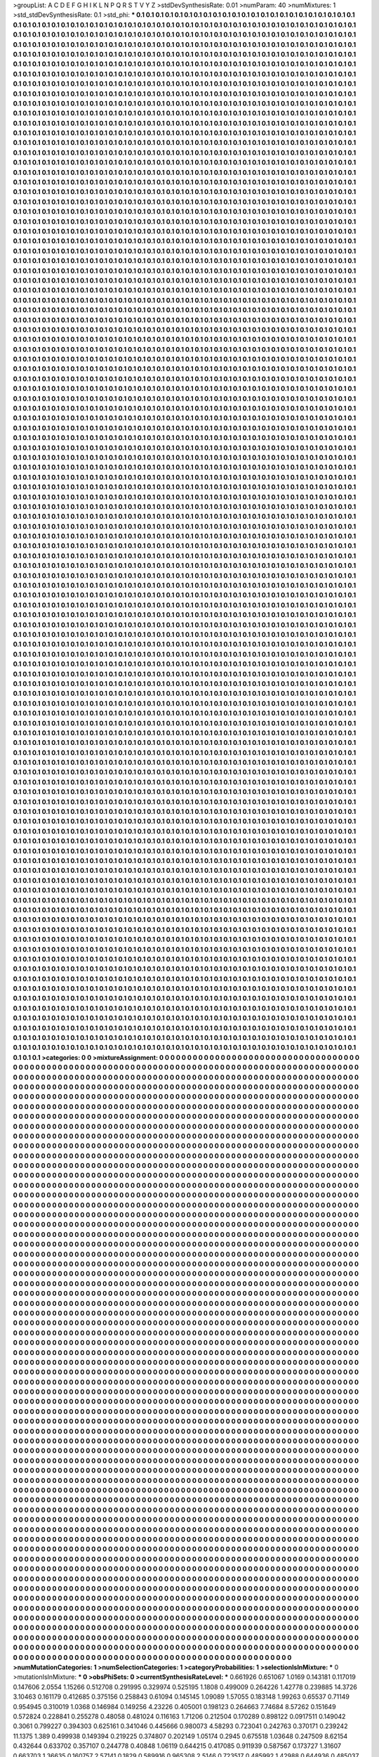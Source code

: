 >groupList:
A C D E F G H I K L
N P Q R S T V Y Z 
>stdDevSynthesisRate:
0.01 
>numParam:
40
>numMixtures:
1
>std_stdDevSynthesisRate:
0.1
>std_phi:
***
0.1 0.1 0.1 0.1 0.1 0.1 0.1 0.1 0.1 0.1
0.1 0.1 0.1 0.1 0.1 0.1 0.1 0.1 0.1 0.1
0.1 0.1 0.1 0.1 0.1 0.1 0.1 0.1 0.1 0.1
0.1 0.1 0.1 0.1 0.1 0.1 0.1 0.1 0.1 0.1
0.1 0.1 0.1 0.1 0.1 0.1 0.1 0.1 0.1 0.1
0.1 0.1 0.1 0.1 0.1 0.1 0.1 0.1 0.1 0.1
0.1 0.1 0.1 0.1 0.1 0.1 0.1 0.1 0.1 0.1
0.1 0.1 0.1 0.1 0.1 0.1 0.1 0.1 0.1 0.1
0.1 0.1 0.1 0.1 0.1 0.1 0.1 0.1 0.1 0.1
0.1 0.1 0.1 0.1 0.1 0.1 0.1 0.1 0.1 0.1
0.1 0.1 0.1 0.1 0.1 0.1 0.1 0.1 0.1 0.1
0.1 0.1 0.1 0.1 0.1 0.1 0.1 0.1 0.1 0.1
0.1 0.1 0.1 0.1 0.1 0.1 0.1 0.1 0.1 0.1
0.1 0.1 0.1 0.1 0.1 0.1 0.1 0.1 0.1 0.1
0.1 0.1 0.1 0.1 0.1 0.1 0.1 0.1 0.1 0.1
0.1 0.1 0.1 0.1 0.1 0.1 0.1 0.1 0.1 0.1
0.1 0.1 0.1 0.1 0.1 0.1 0.1 0.1 0.1 0.1
0.1 0.1 0.1 0.1 0.1 0.1 0.1 0.1 0.1 0.1
0.1 0.1 0.1 0.1 0.1 0.1 0.1 0.1 0.1 0.1
0.1 0.1 0.1 0.1 0.1 0.1 0.1 0.1 0.1 0.1
0.1 0.1 0.1 0.1 0.1 0.1 0.1 0.1 0.1 0.1
0.1 0.1 0.1 0.1 0.1 0.1 0.1 0.1 0.1 0.1
0.1 0.1 0.1 0.1 0.1 0.1 0.1 0.1 0.1 0.1
0.1 0.1 0.1 0.1 0.1 0.1 0.1 0.1 0.1 0.1
0.1 0.1 0.1 0.1 0.1 0.1 0.1 0.1 0.1 0.1
0.1 0.1 0.1 0.1 0.1 0.1 0.1 0.1 0.1 0.1
0.1 0.1 0.1 0.1 0.1 0.1 0.1 0.1 0.1 0.1
0.1 0.1 0.1 0.1 0.1 0.1 0.1 0.1 0.1 0.1
0.1 0.1 0.1 0.1 0.1 0.1 0.1 0.1 0.1 0.1
0.1 0.1 0.1 0.1 0.1 0.1 0.1 0.1 0.1 0.1
0.1 0.1 0.1 0.1 0.1 0.1 0.1 0.1 0.1 0.1
0.1 0.1 0.1 0.1 0.1 0.1 0.1 0.1 0.1 0.1
0.1 0.1 0.1 0.1 0.1 0.1 0.1 0.1 0.1 0.1
0.1 0.1 0.1 0.1 0.1 0.1 0.1 0.1 0.1 0.1
0.1 0.1 0.1 0.1 0.1 0.1 0.1 0.1 0.1 0.1
0.1 0.1 0.1 0.1 0.1 0.1 0.1 0.1 0.1 0.1
0.1 0.1 0.1 0.1 0.1 0.1 0.1 0.1 0.1 0.1
0.1 0.1 0.1 0.1 0.1 0.1 0.1 0.1 0.1 0.1
0.1 0.1 0.1 0.1 0.1 0.1 0.1 0.1 0.1 0.1
0.1 0.1 0.1 0.1 0.1 0.1 0.1 0.1 0.1 0.1
0.1 0.1 0.1 0.1 0.1 0.1 0.1 0.1 0.1 0.1
0.1 0.1 0.1 0.1 0.1 0.1 0.1 0.1 0.1 0.1
0.1 0.1 0.1 0.1 0.1 0.1 0.1 0.1 0.1 0.1
0.1 0.1 0.1 0.1 0.1 0.1 0.1 0.1 0.1 0.1
0.1 0.1 0.1 0.1 0.1 0.1 0.1 0.1 0.1 0.1
0.1 0.1 0.1 0.1 0.1 0.1 0.1 0.1 0.1 0.1
0.1 0.1 0.1 0.1 0.1 0.1 0.1 0.1 0.1 0.1
0.1 0.1 0.1 0.1 0.1 0.1 0.1 0.1 0.1 0.1
0.1 0.1 0.1 0.1 0.1 0.1 0.1 0.1 0.1 0.1
0.1 0.1 0.1 0.1 0.1 0.1 0.1 0.1 0.1 0.1
0.1 0.1 0.1 0.1 0.1 0.1 0.1 0.1 0.1 0.1
0.1 0.1 0.1 0.1 0.1 0.1 0.1 0.1 0.1 0.1
0.1 0.1 0.1 0.1 0.1 0.1 0.1 0.1 0.1 0.1
0.1 0.1 0.1 0.1 0.1 0.1 0.1 0.1 0.1 0.1
0.1 0.1 0.1 0.1 0.1 0.1 0.1 0.1 0.1 0.1
0.1 0.1 0.1 0.1 0.1 0.1 0.1 0.1 0.1 0.1
0.1 0.1 0.1 0.1 0.1 0.1 0.1 0.1 0.1 0.1
0.1 0.1 0.1 0.1 0.1 0.1 0.1 0.1 0.1 0.1
0.1 0.1 0.1 0.1 0.1 0.1 0.1 0.1 0.1 0.1
0.1 0.1 0.1 0.1 0.1 0.1 0.1 0.1 0.1 0.1
0.1 0.1 0.1 0.1 0.1 0.1 0.1 0.1 0.1 0.1
0.1 0.1 0.1 0.1 0.1 0.1 0.1 0.1 0.1 0.1
0.1 0.1 0.1 0.1 0.1 0.1 0.1 0.1 0.1 0.1
0.1 0.1 0.1 0.1 0.1 0.1 0.1 0.1 0.1 0.1
0.1 0.1 0.1 0.1 0.1 0.1 0.1 0.1 0.1 0.1
0.1 0.1 0.1 0.1 0.1 0.1 0.1 0.1 0.1 0.1
0.1 0.1 0.1 0.1 0.1 0.1 0.1 0.1 0.1 0.1
0.1 0.1 0.1 0.1 0.1 0.1 0.1 0.1 0.1 0.1
0.1 0.1 0.1 0.1 0.1 0.1 0.1 0.1 0.1 0.1
0.1 0.1 0.1 0.1 0.1 0.1 0.1 0.1 0.1 0.1
0.1 0.1 0.1 0.1 0.1 0.1 0.1 0.1 0.1 0.1
0.1 0.1 0.1 0.1 0.1 0.1 0.1 0.1 0.1 0.1
0.1 0.1 0.1 0.1 0.1 0.1 0.1 0.1 0.1 0.1
0.1 0.1 0.1 0.1 0.1 0.1 0.1 0.1 0.1 0.1
0.1 0.1 0.1 0.1 0.1 0.1 0.1 0.1 0.1 0.1
0.1 0.1 0.1 0.1 0.1 0.1 0.1 0.1 0.1 0.1
0.1 0.1 0.1 0.1 0.1 0.1 0.1 0.1 0.1 0.1
0.1 0.1 0.1 0.1 0.1 0.1 0.1 0.1 0.1 0.1
0.1 0.1 0.1 0.1 0.1 0.1 0.1 0.1 0.1 0.1
0.1 0.1 0.1 0.1 0.1 0.1 0.1 0.1 0.1 0.1
0.1 0.1 0.1 0.1 0.1 0.1 0.1 0.1 0.1 0.1
0.1 0.1 0.1 0.1 0.1 0.1 0.1 0.1 0.1 0.1
0.1 0.1 0.1 0.1 0.1 0.1 0.1 0.1 0.1 0.1
0.1 0.1 0.1 0.1 0.1 0.1 0.1 0.1 0.1 0.1
0.1 0.1 0.1 0.1 0.1 0.1 0.1 0.1 0.1 0.1
0.1 0.1 0.1 0.1 0.1 0.1 0.1 0.1 0.1 0.1
0.1 0.1 0.1 0.1 0.1 0.1 0.1 0.1 0.1 0.1
0.1 0.1 0.1 0.1 0.1 0.1 0.1 0.1 0.1 0.1
0.1 0.1 0.1 0.1 0.1 0.1 0.1 0.1 0.1 0.1
0.1 0.1 0.1 0.1 0.1 0.1 0.1 0.1 0.1 0.1
0.1 0.1 0.1 0.1 0.1 0.1 0.1 0.1 0.1 0.1
0.1 0.1 0.1 0.1 0.1 0.1 0.1 0.1 0.1 0.1
0.1 0.1 0.1 0.1 0.1 0.1 0.1 0.1 0.1 0.1
0.1 0.1 0.1 0.1 0.1 0.1 0.1 0.1 0.1 0.1
0.1 0.1 0.1 0.1 0.1 0.1 0.1 0.1 0.1 0.1
0.1 0.1 0.1 0.1 0.1 0.1 0.1 0.1 0.1 0.1
0.1 0.1 0.1 0.1 0.1 0.1 0.1 0.1 0.1 0.1
0.1 0.1 0.1 0.1 0.1 0.1 0.1 0.1 0.1 0.1
0.1 0.1 0.1 0.1 0.1 0.1 0.1 0.1 0.1 0.1
0.1 0.1 0.1 0.1 0.1 0.1 0.1 0.1 0.1 0.1
0.1 0.1 0.1 0.1 0.1 0.1 0.1 0.1 0.1 0.1
0.1 0.1 0.1 0.1 0.1 0.1 0.1 0.1 0.1 0.1
0.1 0.1 0.1 0.1 0.1 0.1 0.1 0.1 0.1 0.1
0.1 0.1 0.1 0.1 0.1 0.1 0.1 0.1 0.1 0.1
0.1 0.1 0.1 0.1 0.1 0.1 0.1 0.1 0.1 0.1
0.1 0.1 0.1 0.1 0.1 0.1 0.1 0.1 0.1 0.1
0.1 0.1 0.1 0.1 0.1 0.1 0.1 0.1 0.1 0.1
0.1 0.1 0.1 0.1 0.1 0.1 0.1 0.1 0.1 0.1
0.1 0.1 0.1 0.1 0.1 0.1 0.1 0.1 0.1 0.1
0.1 0.1 0.1 0.1 0.1 0.1 0.1 0.1 0.1 0.1
0.1 0.1 0.1 0.1 0.1 0.1 0.1 0.1 0.1 0.1
0.1 0.1 0.1 0.1 0.1 0.1 0.1 0.1 0.1 0.1
0.1 0.1 0.1 0.1 0.1 0.1 0.1 0.1 0.1 0.1
0.1 0.1 0.1 0.1 0.1 0.1 0.1 0.1 0.1 0.1
0.1 0.1 0.1 0.1 0.1 0.1 0.1 0.1 0.1 0.1
0.1 0.1 0.1 0.1 0.1 0.1 0.1 0.1 0.1 0.1
0.1 0.1 0.1 0.1 0.1 0.1 0.1 0.1 0.1 0.1
0.1 0.1 0.1 0.1 0.1 0.1 0.1 0.1 0.1 0.1
0.1 0.1 0.1 0.1 0.1 0.1 0.1 0.1 0.1 0.1
0.1 0.1 0.1 0.1 0.1 0.1 0.1 0.1 0.1 0.1
0.1 0.1 0.1 0.1 0.1 0.1 0.1 0.1 0.1 0.1
0.1 0.1 0.1 0.1 0.1 0.1 0.1 0.1 0.1 0.1
0.1 0.1 0.1 0.1 0.1 0.1 0.1 0.1 0.1 0.1
0.1 0.1 0.1 0.1 0.1 0.1 0.1 0.1 0.1 0.1
0.1 0.1 0.1 0.1 0.1 0.1 0.1 0.1 0.1 0.1
0.1 0.1 0.1 0.1 0.1 0.1 0.1 0.1 0.1 0.1
0.1 0.1 0.1 0.1 0.1 0.1 0.1 0.1 0.1 0.1
0.1 0.1 0.1 0.1 0.1 0.1 0.1 0.1 0.1 0.1
0.1 0.1 0.1 0.1 0.1 0.1 0.1 0.1 0.1 0.1
0.1 0.1 0.1 0.1 0.1 0.1 0.1 0.1 0.1 0.1
0.1 0.1 0.1 0.1 0.1 0.1 0.1 0.1 0.1 0.1
0.1 0.1 0.1 0.1 0.1 0.1 0.1 0.1 0.1 0.1
0.1 0.1 0.1 0.1 0.1 0.1 0.1 0.1 0.1 0.1
0.1 0.1 0.1 0.1 0.1 0.1 0.1 0.1 0.1 0.1
0.1 0.1 0.1 0.1 0.1 0.1 0.1 0.1 0.1 0.1
0.1 0.1 0.1 0.1 0.1 0.1 0.1 0.1 0.1 0.1
0.1 0.1 0.1 0.1 0.1 0.1 0.1 0.1 0.1 0.1
0.1 0.1 0.1 0.1 0.1 0.1 0.1 0.1 0.1 0.1
0.1 0.1 0.1 0.1 0.1 0.1 0.1 0.1 0.1 0.1
0.1 0.1 0.1 0.1 0.1 0.1 0.1 0.1 0.1 0.1
0.1 0.1 0.1 0.1 0.1 0.1 0.1 0.1 0.1 0.1
0.1 0.1 0.1 0.1 0.1 0.1 0.1 0.1 0.1 0.1
0.1 0.1 0.1 0.1 0.1 0.1 0.1 0.1 0.1 0.1
0.1 0.1 0.1 0.1 0.1 0.1 0.1 0.1 0.1 0.1
0.1 0.1 0.1 0.1 0.1 0.1 0.1 0.1 0.1 0.1
0.1 0.1 0.1 0.1 0.1 0.1 0.1 0.1 0.1 0.1
0.1 0.1 0.1 0.1 0.1 0.1 0.1 0.1 0.1 0.1
0.1 0.1 0.1 0.1 0.1 0.1 0.1 0.1 0.1 0.1
0.1 0.1 0.1 0.1 0.1 0.1 0.1 0.1 0.1 0.1
0.1 0.1 0.1 0.1 0.1 0.1 0.1 0.1 0.1 0.1
0.1 0.1 0.1 0.1 0.1 0.1 0.1 0.1 0.1 0.1
0.1 0.1 0.1 0.1 0.1 0.1 0.1 0.1 0.1 0.1
0.1 0.1 0.1 0.1 0.1 0.1 0.1 0.1 0.1 0.1
0.1 0.1 0.1 0.1 0.1 0.1 0.1 0.1 0.1 0.1
0.1 0.1 0.1 0.1 0.1 0.1 0.1 0.1 0.1 0.1
0.1 0.1 0.1 0.1 0.1 0.1 0.1 0.1 0.1 0.1
0.1 0.1 0.1 0.1 0.1 0.1 0.1 0.1 0.1 0.1
0.1 0.1 0.1 0.1 0.1 0.1 0.1 0.1 0.1 0.1
0.1 0.1 0.1 0.1 0.1 0.1 0.1 0.1 0.1 0.1
0.1 0.1 0.1 0.1 0.1 0.1 0.1 0.1 0.1 0.1
0.1 0.1 0.1 0.1 0.1 0.1 0.1 0.1 0.1 0.1
0.1 0.1 0.1 0.1 0.1 0.1 0.1 0.1 0.1 0.1
0.1 0.1 0.1 0.1 0.1 0.1 0.1 0.1 0.1 0.1
0.1 0.1 0.1 0.1 0.1 0.1 0.1 0.1 0.1 0.1
0.1 0.1 0.1 0.1 0.1 0.1 0.1 0.1 0.1 0.1
0.1 0.1 0.1 0.1 0.1 0.1 0.1 0.1 0.1 0.1
0.1 0.1 0.1 0.1 0.1 0.1 0.1 0.1 0.1 0.1
0.1 0.1 0.1 0.1 0.1 0.1 0.1 0.1 0.1 0.1
0.1 0.1 0.1 0.1 0.1 0.1 0.1 0.1 0.1 0.1
0.1 0.1 0.1 0.1 0.1 0.1 0.1 0.1 0.1 0.1
0.1 0.1 0.1 0.1 0.1 0.1 0.1 0.1 0.1 0.1
0.1 0.1 0.1 0.1 0.1 0.1 0.1 0.1 0.1 0.1
0.1 0.1 0.1 0.1 0.1 0.1 0.1 0.1 0.1 0.1
0.1 0.1 0.1 0.1 0.1 0.1 0.1 0.1 0.1 0.1
0.1 0.1 0.1 0.1 0.1 0.1 0.1 0.1 0.1 0.1
0.1 0.1 0.1 0.1 0.1 0.1 0.1 0.1 0.1 0.1
0.1 0.1 0.1 0.1 0.1 0.1 0.1 0.1 0.1 0.1
0.1 0.1 0.1 0.1 0.1 0.1 0.1 0.1 0.1 0.1
0.1 0.1 0.1 0.1 0.1 0.1 0.1 0.1 0.1 0.1
0.1 0.1 0.1 0.1 0.1 0.1 0.1 0.1 0.1 0.1
0.1 0.1 0.1 0.1 0.1 0.1 0.1 0.1 0.1 0.1
0.1 0.1 0.1 0.1 0.1 0.1 0.1 0.1 0.1 0.1
0.1 0.1 0.1 0.1 0.1 0.1 0.1 0.1 0.1 0.1
0.1 0.1 0.1 0.1 0.1 0.1 0.1 0.1 0.1 0.1
0.1 0.1 0.1 0.1 0.1 0.1 0.1 0.1 0.1 0.1
0.1 0.1 0.1 0.1 0.1 0.1 0.1 0.1 0.1 0.1
0.1 0.1 0.1 0.1 0.1 0.1 0.1 0.1 0.1 0.1
0.1 0.1 0.1 0.1 0.1 0.1 0.1 0.1 0.1 0.1
0.1 0.1 0.1 0.1 0.1 0.1 0.1 0.1 0.1 0.1
0.1 0.1 0.1 0.1 0.1 0.1 0.1 0.1 0.1 0.1
0.1 0.1 0.1 0.1 0.1 0.1 0.1 0.1 0.1 0.1
0.1 0.1 0.1 0.1 0.1 0.1 0.1 0.1 0.1 0.1
0.1 0.1 0.1 0.1 0.1 0.1 0.1 0.1 0.1 0.1
0.1 0.1 0.1 0.1 0.1 0.1 0.1 0.1 0.1 0.1
0.1 0.1 0.1 0.1 0.1 0.1 0.1 0.1 0.1 0.1
0.1 0.1 0.1 0.1 0.1 0.1 0.1 0.1 0.1 0.1
0.1 0.1 0.1 0.1 0.1 0.1 0.1 0.1 0.1 0.1
0.1 0.1 0.1 0.1 0.1 0.1 0.1 0.1 0.1 0.1
0.1 0.1 0.1 0.1 0.1 0.1 0.1 0.1 0.1 0.1
0.1 0.1 0.1 0.1 0.1 0.1 0.1 0.1 0.1 0.1
0.1 0.1 0.1 0.1 0.1 0.1 0.1 0.1 0.1 0.1
0.1 0.1 0.1 0.1 0.1 0.1 0.1 0.1 0.1 0.1
0.1 0.1 0.1 0.1 0.1 0.1 0.1 0.1 0.1 0.1
0.1 0.1 0.1 0.1 0.1 0.1 0.1 0.1 0.1 0.1
0.1 0.1 0.1 0.1 0.1 0.1 0.1 0.1 0.1 0.1
0.1 0.1 0.1 0.1 0.1 0.1 0.1 0.1 0.1 0.1
0.1 0.1 0.1 0.1 0.1 0.1 0.1 0.1 0.1 0.1
0.1 0.1 0.1 0.1 0.1 0.1 0.1 0.1 0.1 0.1
0.1 0.1 0.1 0.1 0.1 0.1 0.1 0.1 0.1 0.1
0.1 0.1 0.1 0.1 0.1 0.1 0.1 0.1 0.1 0.1
0.1 0.1 0.1 0.1 0.1 0.1 0.1 0.1 0.1 0.1
0.1 0.1 0.1 0.1 0.1 0.1 0.1 0.1 0.1 0.1
0.1 0.1 0.1 0.1 0.1 0.1 0.1 0.1 0.1 0.1
0.1 0.1 0.1 0.1 0.1 0.1 0.1 0.1 0.1 0.1
0.1 0.1 0.1 0.1 0.1 0.1 0.1 0.1 0.1 0.1
0.1 0.1 0.1 0.1 0.1 0.1 0.1 0.1 0.1 0.1
0.1 0.1 0.1 0.1 0.1 0.1 0.1 0.1 0.1 0.1
0.1 0.1 0.1 0.1 0.1 0.1 0.1 0.1 0.1 0.1
0.1 0.1 0.1 0.1 0.1 0.1 0.1 0.1 0.1 0.1
0.1 0.1 0.1 0.1 0.1 0.1 0.1 0.1 0.1 0.1
0.1 0.1 0.1 0.1 0.1 0.1 0.1 0.1 0.1 0.1
0.1 0.1 0.1 0.1 0.1 0.1 0.1 0.1 0.1 0.1
0.1 0.1 0.1 0.1 0.1 0.1 0.1 0.1 0.1 0.1
0.1 0.1 0.1 0.1 0.1 0.1 0.1 0.1 0.1 0.1
0.1 0.1 0.1 0.1 0.1 0.1 0.1 0.1 0.1 0.1
0.1 0.1 0.1 0.1 0.1 0.1 0.1 0.1 0.1 0.1
0.1 0.1 0.1 0.1 0.1 0.1 0.1 0.1 0.1 0.1
0.1 0.1 0.1 0.1 0.1 0.1 0.1 0.1 0.1 0.1
0.1 0.1 0.1 0.1 0.1 0.1 0.1 0.1 0.1 0.1
0.1 0.1 0.1 0.1 0.1 0.1 0.1 0.1 0.1 0.1
0.1 0.1 0.1 0.1 0.1 0.1 0.1 0.1 0.1 0.1
0.1 0.1 0.1 0.1 0.1 0.1 0.1 0.1 0.1 0.1
0.1 0.1 0.1 0.1 0.1 0.1 0.1 0.1 0.1 0.1
0.1 0.1 0.1 0.1 0.1 0.1 0.1 0.1 0.1 0.1
0.1 0.1 0.1 0.1 0.1 0.1 0.1 0.1 0.1 0.1
0.1 0.1 0.1 0.1 0.1 0.1 0.1 0.1 0.1 0.1
0.1 0.1 0.1 0.1 0.1 0.1 0.1 0.1 0.1 0.1
0.1 0.1 0.1 0.1 0.1 0.1 0.1 0.1 0.1 0.1
0.1 0.1 0.1 0.1 0.1 0.1 0.1 0.1 0.1 0.1
0.1 0.1 0.1 0.1 0.1 0.1 0.1 0.1 0.1 0.1
0.1 0.1 0.1 0.1 0.1 0.1 0.1 0.1 0.1 0.1
0.1 0.1 0.1 0.1 0.1 0.1 0.1 0.1 0.1 0.1
0.1 0.1 0.1 0.1 0.1 0.1 0.1 0.1 0.1 0.1
0.1 0.1 0.1 0.1 0.1 0.1 0.1 0.1 0.1 0.1
0.1 0.1 0.1 0.1 0.1 0.1 0.1 0.1 0.1 0.1
0.1 0.1 0.1 0.1 0.1 0.1 0.1 0.1 0.1 0.1
0.1 0.1 0.1 0.1 0.1 0.1 0.1 0.1 0.1 0.1
0.1 0.1 0.1 0.1 0.1 0.1 0.1 0.1 0.1 0.1
0.1 0.1 0.1 0.1 0.1 0.1 0.1 0.1 0.1 0.1
0.1 0.1 0.1 0.1 0.1 0.1 0.1 0.1 0.1 0.1
0.1 0.1 0.1 0.1 0.1 0.1 0.1 0.1 0.1 0.1
0.1 0.1 0.1 0.1 0.1 0.1 0.1 0.1 0.1 0.1
0.1 0.1 0.1 0.1 0.1 0.1 0.1 0.1 0.1 0.1
0.1 0.1 0.1 0.1 0.1 0.1 0.1 0.1 0.1 0.1
0.1 0.1 0.1 0.1 0.1 0.1 0.1 0.1 0.1 0.1
0.1 0.1 0.1 0.1 0.1 0.1 0.1 0.1 0.1 0.1
0.1 0.1 0.1 0.1 0.1 0.1 0.1 0.1 0.1 0.1
0.1 0.1 0.1 0.1 0.1 0.1 0.1 0.1 0.1 0.1
0.1 0.1 0.1 0.1 0.1 0.1 0.1 0.1 0.1 0.1
0.1 0.1 0.1 0.1 0.1 0.1 0.1 0.1 0.1 0.1
0.1 0.1 0.1 0.1 0.1 0.1 0.1 0.1 0.1 0.1
0.1 0.1 0.1 0.1 0.1 0.1 0.1 0.1 0.1 0.1
0.1 0.1 0.1 0.1 0.1 0.1 0.1 0.1 0.1 0.1
0.1 0.1 0.1 0.1 0.1 0.1 0.1 0.1 0.1 0.1
0.1 0.1 0.1 0.1 0.1 0.1 0.1 0.1 0.1 0.1
0.1 0.1 0.1 0.1 0.1 0.1 0.1 0.1 0.1 0.1
0.1 0.1 0.1 0.1 0.1 0.1 0.1 0.1 0.1 0.1
0.1 0.1 0.1 0.1 0.1 0.1 0.1 0.1 0.1 0.1
0.1 0.1 0.1 0.1 0.1 0.1 0.1 0.1 0.1 0.1
0.1 0.1 0.1 0.1 0.1 0.1 0.1 0.1 0.1 0.1
0.1 0.1 0.1 0.1 0.1 0.1 0.1 0.1 0.1 0.1
0.1 0.1 0.1 0.1 0.1 0.1 0.1 0.1 0.1 0.1
0.1 0.1 0.1 0.1 0.1 0.1 0.1 0.1 0.1 0.1
0.1 0.1 0.1 0.1 0.1 0.1 0.1 0.1 0.1 0.1
0.1 0.1 0.1 0.1 0.1 0.1 0.1 0.1 0.1 0.1
0.1 0.1 0.1 0.1 0.1 0.1 0.1 0.1 0.1 0.1
0.1 0.1 0.1 0.1 0.1 0.1 0.1 0.1 0.1 0.1
0.1 0.1 0.1 0.1 0.1 0.1 0.1 0.1 0.1 0.1
0.1 0.1 0.1 0.1 0.1 0.1 0.1 0.1 0.1 0.1
0.1 0.1 0.1 0.1 0.1 0.1 0.1 0.1 0.1 0.1
0.1 0.1 0.1 0.1 0.1 0.1 0.1 0.1 0.1 0.1
0.1 0.1 0.1 0.1 0.1 0.1 0.1 0.1 0.1 0.1
0.1 0.1 0.1 0.1 0.1 0.1 0.1 0.1 0.1 0.1
0.1 0.1 0.1 0.1 0.1 0.1 0.1 0.1 0.1 0.1
0.1 0.1 0.1 0.1 0.1 0.1 0.1 0.1 0.1 0.1
0.1 0.1 0.1 0.1 0.1 0.1 0.1 0.1 0.1 0.1
0.1 0.1 0.1 0.1 0.1 0.1 0.1 0.1 0.1 0.1
0.1 0.1 0.1 0.1 0.1 0.1 0.1 0.1 0.1 0.1
0.1 0.1 0.1 0.1 0.1 0.1 0.1 0.1 0.1 0.1
0.1 0.1 0.1 0.1 0.1 0.1 0.1 0.1 0.1 0.1
0.1 0.1 0.1 0.1 0.1 0.1 0.1 0.1 0.1 0.1
0.1 0.1 0.1 0.1 0.1 0.1 0.1 0.1 0.1 0.1
0.1 0.1 0.1 0.1 0.1 0.1 0.1 0.1 0.1 0.1
0.1 0.1 0.1 0.1 0.1 0.1 0.1 0.1 0.1 0.1
0.1 0.1 0.1 0.1 0.1 0.1 0.1 0.1 0.1 0.1
0.1 0.1 0.1 0.1 0.1 0.1 0.1 0.1 0.1 0.1
0.1 0.1 0.1 0.1 0.1 0.1 0.1 0.1 0.1 0.1
0.1 0.1 0.1 0.1 0.1 0.1 0.1 0.1 0.1 0.1
0.1 0.1 0.1 0.1 0.1 0.1 0.1 0.1 0.1 0.1
0.1 0.1 0.1 0.1 0.1 0.1 0.1 0.1 0.1 0.1
0.1 0.1 0.1 0.1 0.1 0.1 0.1 0.1 0.1 0.1
0.1 0.1 0.1 0.1 0.1 0.1 0.1 0.1 0.1 0.1
0.1 0.1 0.1 0.1 0.1 0.1 0.1 0.1 0.1 0.1
0.1 0.1 0.1 0.1 0.1 0.1 0.1 0.1 0.1 0.1
0.1 0.1 0.1 0.1 0.1 0.1 0.1 0.1 0.1 0.1
0.1 0.1 0.1 0.1 0.1 0.1 0.1 0.1 0.1 0.1
0.1 0.1 0.1 0.1 0.1 0.1 0.1 0.1 0.1 0.1
0.1 0.1 0.1 0.1 0.1 0.1 0.1 0.1 0.1 0.1
0.1 0.1 0.1 0.1 0.1 0.1 0.1 0.1 0.1 0.1
0.1 0.1 0.1 0.1 0.1 0.1 0.1 0.1 0.1 0.1
0.1 0.1 0.1 0.1 0.1 0.1 0.1 0.1 0.1 0.1
0.1 0.1 0.1 0.1 0.1 0.1 0.1 0.1 0.1 0.1
0.1 0.1 0.1 0.1 0.1 0.1 0.1 0.1 0.1 0.1
0.1 0.1 0.1 0.1 0.1 0.1 0.1 0.1 0.1 0.1
0.1 0.1 0.1 0.1 0.1 0.1 0.1 0.1 0.1 0.1
0.1 0.1 0.1 0.1 0.1 0.1 0.1 0.1 0.1 0.1
0.1 0.1 0.1 0.1 0.1 0.1 0.1 0.1 0.1 0.1
0.1 0.1 0.1 0.1 0.1 0.1 0.1 0.1 0.1 0.1
0.1 0.1 0.1 0.1 0.1 0.1 0.1 0.1 0.1 0.1
0.1 0.1 0.1 0.1 0.1 0.1 0.1 0.1 0.1 0.1
0.1 0.1 0.1 0.1 0.1 0.1 0.1 0.1 0.1 0.1
0.1 0.1 0.1 0.1 0.1 0.1 0.1 0.1 0.1 0.1
0.1 0.1 0.1 0.1 0.1 0.1 0.1 0.1 0.1 0.1
0.1 0.1 0.1 0.1 0.1 0.1 0.1 0.1 0.1 0.1
0.1 0.1 0.1 0.1 0.1 0.1 0.1 0.1 0.1 0.1
0.1 0.1 0.1 0.1 0.1 0.1 0.1 0.1 0.1 0.1
0.1 0.1 0.1 0.1 0.1 0.1 0.1 0.1 0.1 0.1
0.1 0.1 0.1 0.1 0.1 0.1 0.1 0.1 0.1 0.1
0.1 0.1 0.1 0.1 0.1 0.1 0.1 0.1 0.1 0.1
0.1 0.1 0.1 0.1 0.1 0.1 0.1 0.1 0.1 0.1
0.1 0.1 0.1 0.1 0.1 0.1 0.1 0.1 0.1 0.1
0.1 0.1 0.1 0.1 0.1 0.1 0.1 0.1 0.1 0.1
0.1 0.1 0.1 0.1 0.1 0.1 0.1 0.1 0.1 0.1
0.1 0.1 0.1 0.1 0.1 0.1 0.1 0.1 0.1 0.1
0.1 0.1 0.1 0.1 0.1 0.1 0.1 0.1 0.1 0.1
0.1 0.1 0.1 0.1 0.1 0.1 0.1 0.1 0.1 0.1
0.1 0.1 0.1 0.1 0.1 0.1 0.1 0.1 0.1 0.1
0.1 0.1 0.1 0.1 0.1 0.1 0.1 0.1 0.1 0.1
0.1 0.1 0.1 0.1 0.1 0.1 0.1 0.1 0.1 0.1
0.1 0.1 0.1 0.1 0.1 0.1 0.1 0.1 0.1 0.1
0.1 0.1 0.1 0.1 0.1 0.1 0.1 0.1 0.1 0.1
0.1 0.1 0.1 0.1 0.1 0.1 0.1 0.1 0.1 0.1
0.1 0.1 0.1 0.1 0.1 0.1 0.1 0.1 0.1 0.1
0.1 0.1 0.1 0.1 0.1 0.1 0.1 0.1 0.1 0.1
0.1 0.1 0.1 0.1 0.1 0.1 0.1 0.1 0.1 0.1
0.1 0.1 0.1 0.1 0.1 0.1 0.1 0.1 0.1 0.1
0.1 0.1 0.1 0.1 0.1 0.1 0.1 0.1 0.1 0.1
0.1 0.1 0.1 0.1 0.1 0.1 0.1 0.1 0.1 0.1
0.1 0.1 0.1 0.1 0.1 0.1 0.1 0.1 0.1 0.1
0.1 0.1 0.1 0.1 0.1 0.1 0.1 0.1 0.1 0.1
0.1 0.1 0.1 0.1 0.1 0.1 0.1 0.1 0.1 0.1
0.1 0.1 0.1 0.1 0.1 0.1 0.1 0.1 0.1 0.1
0.1 0.1 0.1 0.1 0.1 0.1 0.1 0.1 0.1 0.1
0.1 0.1 0.1 0.1 0.1 0.1 0.1 0.1 0.1 0.1
0.1 0.1 0.1 0.1 0.1 0.1 0.1 0.1 0.1 0.1
0.1 0.1 0.1 0.1 0.1 0.1 0.1 0.1 0.1 0.1
0.1 0.1 0.1 0.1 0.1 0.1 0.1 0.1 0.1 0.1
0.1 0.1 0.1 0.1 0.1 0.1 0.1 0.1 0.1 0.1
0.1 0.1 0.1 0.1 0.1 0.1 0.1 0.1 0.1 0.1
0.1 0.1 0.1 0.1 0.1 0.1 0.1 0.1 0.1 0.1
0.1 0.1 0.1 0.1 0.1 0.1 0.1 0.1 0.1 0.1
0.1 0.1 0.1 0.1 0.1 0.1 0.1 0.1 0.1 0.1
0.1 0.1 0.1 0.1 0.1 0.1 0.1 0.1 0.1 0.1
0.1 0.1 0.1 0.1 0.1 0.1 0.1 0.1 0.1 0.1
0.1 0.1 0.1 0.1 0.1 0.1 0.1 0.1 0.1 0.1
0.1 0.1 0.1 0.1 0.1 0.1 0.1 0.1 0.1 0.1
0.1 0.1 0.1 0.1 0.1 0.1 0.1 0.1 0.1 0.1
0.1 0.1 0.1 0.1 0.1 0.1 0.1 0.1 0.1 0.1
0.1 0.1 0.1 0.1 0.1 0.1 0.1 0.1 0.1 0.1
0.1 0.1 0.1 0.1 0.1 0.1 0.1 0.1 0.1 0.1
0.1 0.1 0.1 0.1 0.1 0.1 0.1 0.1 0.1 0.1
0.1 0.1 0.1 0.1 0.1 0.1 0.1 0.1 0.1 0.1
0.1 0.1 0.1 0.1 0.1 0.1 0.1 0.1 0.1 0.1
0.1 0.1 0.1 0.1 0.1 0.1 0.1 0.1 0.1 0.1
0.1 0.1 0.1 0.1 0.1 0.1 0.1 0.1 0.1 0.1
0.1 0.1 0.1 0.1 0.1 0.1 0.1 0.1 0.1 0.1
0.1 0.1 0.1 0.1 0.1 0.1 0.1 0.1 0.1 0.1
0.1 0.1 0.1 0.1 0.1 0.1 0.1 0.1 0.1 0.1
0.1 0.1 0.1 0.1 0.1 0.1 0.1 0.1 0.1 0.1
0.1 0.1 0.1 0.1 0.1 0.1 0.1 0.1 0.1 0.1
0.1 0.1 0.1 0.1 0.1 0.1 
>categories:
0 0
>mixtureAssignment:
0 0 0 0 0 0 0 0 0 0 0 0 0 0 0 0 0 0 0 0 0 0 0 0 0 0 0 0 0 0 0 0 0 0 0 0 0 0 0 0 0 0 0 0 0 0 0 0 0 0
0 0 0 0 0 0 0 0 0 0 0 0 0 0 0 0 0 0 0 0 0 0 0 0 0 0 0 0 0 0 0 0 0 0 0 0 0 0 0 0 0 0 0 0 0 0 0 0 0 0
0 0 0 0 0 0 0 0 0 0 0 0 0 0 0 0 0 0 0 0 0 0 0 0 0 0 0 0 0 0 0 0 0 0 0 0 0 0 0 0 0 0 0 0 0 0 0 0 0 0
0 0 0 0 0 0 0 0 0 0 0 0 0 0 0 0 0 0 0 0 0 0 0 0 0 0 0 0 0 0 0 0 0 0 0 0 0 0 0 0 0 0 0 0 0 0 0 0 0 0
0 0 0 0 0 0 0 0 0 0 0 0 0 0 0 0 0 0 0 0 0 0 0 0 0 0 0 0 0 0 0 0 0 0 0 0 0 0 0 0 0 0 0 0 0 0 0 0 0 0
0 0 0 0 0 0 0 0 0 0 0 0 0 0 0 0 0 0 0 0 0 0 0 0 0 0 0 0 0 0 0 0 0 0 0 0 0 0 0 0 0 0 0 0 0 0 0 0 0 0
0 0 0 0 0 0 0 0 0 0 0 0 0 0 0 0 0 0 0 0 0 0 0 0 0 0 0 0 0 0 0 0 0 0 0 0 0 0 0 0 0 0 0 0 0 0 0 0 0 0
0 0 0 0 0 0 0 0 0 0 0 0 0 0 0 0 0 0 0 0 0 0 0 0 0 0 0 0 0 0 0 0 0 0 0 0 0 0 0 0 0 0 0 0 0 0 0 0 0 0
0 0 0 0 0 0 0 0 0 0 0 0 0 0 0 0 0 0 0 0 0 0 0 0 0 0 0 0 0 0 0 0 0 0 0 0 0 0 0 0 0 0 0 0 0 0 0 0 0 0
0 0 0 0 0 0 0 0 0 0 0 0 0 0 0 0 0 0 0 0 0 0 0 0 0 0 0 0 0 0 0 0 0 0 0 0 0 0 0 0 0 0 0 0 0 0 0 0 0 0
0 0 0 0 0 0 0 0 0 0 0 0 0 0 0 0 0 0 0 0 0 0 0 0 0 0 0 0 0 0 0 0 0 0 0 0 0 0 0 0 0 0 0 0 0 0 0 0 0 0
0 0 0 0 0 0 0 0 0 0 0 0 0 0 0 0 0 0 0 0 0 0 0 0 0 0 0 0 0 0 0 0 0 0 0 0 0 0 0 0 0 0 0 0 0 0 0 0 0 0
0 0 0 0 0 0 0 0 0 0 0 0 0 0 0 0 0 0 0 0 0 0 0 0 0 0 0 0 0 0 0 0 0 0 0 0 0 0 0 0 0 0 0 0 0 0 0 0 0 0
0 0 0 0 0 0 0 0 0 0 0 0 0 0 0 0 0 0 0 0 0 0 0 0 0 0 0 0 0 0 0 0 0 0 0 0 0 0 0 0 0 0 0 0 0 0 0 0 0 0
0 0 0 0 0 0 0 0 0 0 0 0 0 0 0 0 0 0 0 0 0 0 0 0 0 0 0 0 0 0 0 0 0 0 0 0 0 0 0 0 0 0 0 0 0 0 0 0 0 0
0 0 0 0 0 0 0 0 0 0 0 0 0 0 0 0 0 0 0 0 0 0 0 0 0 0 0 0 0 0 0 0 0 0 0 0 0 0 0 0 0 0 0 0 0 0 0 0 0 0
0 0 0 0 0 0 0 0 0 0 0 0 0 0 0 0 0 0 0 0 0 0 0 0 0 0 0 0 0 0 0 0 0 0 0 0 0 0 0 0 0 0 0 0 0 0 0 0 0 0
0 0 0 0 0 0 0 0 0 0 0 0 0 0 0 0 0 0 0 0 0 0 0 0 0 0 0 0 0 0 0 0 0 0 0 0 0 0 0 0 0 0 0 0 0 0 0 0 0 0
0 0 0 0 0 0 0 0 0 0 0 0 0 0 0 0 0 0 0 0 0 0 0 0 0 0 0 0 0 0 0 0 0 0 0 0 0 0 0 0 0 0 0 0 0 0 0 0 0 0
0 0 0 0 0 0 0 0 0 0 0 0 0 0 0 0 0 0 0 0 0 0 0 0 0 0 0 0 0 0 0 0 0 0 0 0 0 0 0 0 0 0 0 0 0 0 0 0 0 0
0 0 0 0 0 0 0 0 0 0 0 0 0 0 0 0 0 0 0 0 0 0 0 0 0 0 0 0 0 0 0 0 0 0 0 0 0 0 0 0 0 0 0 0 0 0 0 0 0 0
0 0 0 0 0 0 0 0 0 0 0 0 0 0 0 0 0 0 0 0 0 0 0 0 0 0 0 0 0 0 0 0 0 0 0 0 0 0 0 0 0 0 0 0 0 0 0 0 0 0
0 0 0 0 0 0 0 0 0 0 0 0 0 0 0 0 0 0 0 0 0 0 0 0 0 0 0 0 0 0 0 0 0 0 0 0 0 0 0 0 0 0 0 0 0 0 0 0 0 0
0 0 0 0 0 0 0 0 0 0 0 0 0 0 0 0 0 0 0 0 0 0 0 0 0 0 0 0 0 0 0 0 0 0 0 0 0 0 0 0 0 0 0 0 0 0 0 0 0 0
0 0 0 0 0 0 0 0 0 0 0 0 0 0 0 0 0 0 0 0 0 0 0 0 0 0 0 0 0 0 0 0 0 0 0 0 0 0 0 0 0 0 0 0 0 0 0 0 0 0
0 0 0 0 0 0 0 0 0 0 0 0 0 0 0 0 0 0 0 0 0 0 0 0 0 0 0 0 0 0 0 0 0 0 0 0 0 0 0 0 0 0 0 0 0 0 0 0 0 0
0 0 0 0 0 0 0 0 0 0 0 0 0 0 0 0 0 0 0 0 0 0 0 0 0 0 0 0 0 0 0 0 0 0 0 0 0 0 0 0 0 0 0 0 0 0 0 0 0 0
0 0 0 0 0 0 0 0 0 0 0 0 0 0 0 0 0 0 0 0 0 0 0 0 0 0 0 0 0 0 0 0 0 0 0 0 0 0 0 0 0 0 0 0 0 0 0 0 0 0
0 0 0 0 0 0 0 0 0 0 0 0 0 0 0 0 0 0 0 0 0 0 0 0 0 0 0 0 0 0 0 0 0 0 0 0 0 0 0 0 0 0 0 0 0 0 0 0 0 0
0 0 0 0 0 0 0 0 0 0 0 0 0 0 0 0 0 0 0 0 0 0 0 0 0 0 0 0 0 0 0 0 0 0 0 0 0 0 0 0 0 0 0 0 0 0 0 0 0 0
0 0 0 0 0 0 0 0 0 0 0 0 0 0 0 0 0 0 0 0 0 0 0 0 0 0 0 0 0 0 0 0 0 0 0 0 0 0 0 0 0 0 0 0 0 0 0 0 0 0
0 0 0 0 0 0 0 0 0 0 0 0 0 0 0 0 0 0 0 0 0 0 0 0 0 0 0 0 0 0 0 0 0 0 0 0 0 0 0 0 0 0 0 0 0 0 0 0 0 0
0 0 0 0 0 0 0 0 0 0 0 0 0 0 0 0 0 0 0 0 0 0 0 0 0 0 0 0 0 0 0 0 0 0 0 0 0 0 0 0 0 0 0 0 0 0 0 0 0 0
0 0 0 0 0 0 0 0 0 0 0 0 0 0 0 0 0 0 0 0 0 0 0 0 0 0 0 0 0 0 0 0 0 0 0 0 0 0 0 0 0 0 0 0 0 0 0 0 0 0
0 0 0 0 0 0 0 0 0 0 0 0 0 0 0 0 0 0 0 0 0 0 0 0 0 0 0 0 0 0 0 0 0 0 0 0 0 0 0 0 0 0 0 0 0 0 0 0 0 0
0 0 0 0 0 0 0 0 0 0 0 0 0 0 0 0 0 0 0 0 0 0 0 0 0 0 0 0 0 0 0 0 0 0 0 0 0 0 0 0 0 0 0 0 0 0 0 0 0 0
0 0 0 0 0 0 0 0 0 0 0 0 0 0 0 0 0 0 0 0 0 0 0 0 0 0 0 0 0 0 0 0 0 0 0 0 0 0 0 0 0 0 0 0 0 0 0 0 0 0
0 0 0 0 0 0 0 0 0 0 0 0 0 0 0 0 0 0 0 0 0 0 0 0 0 0 0 0 0 0 0 0 0 0 0 0 0 0 0 0 0 0 0 0 0 0 0 0 0 0
0 0 0 0 0 0 0 0 0 0 0 0 0 0 0 0 0 0 0 0 0 0 0 0 0 0 0 0 0 0 0 0 0 0 0 0 0 0 0 0 0 0 0 0 0 0 0 0 0 0
0 0 0 0 0 0 0 0 0 0 0 0 0 0 0 0 0 0 0 0 0 0 0 0 0 0 0 0 0 0 0 0 0 0 0 0 0 0 0 0 0 0 0 0 0 0 0 0 0 0
0 0 0 0 0 0 0 0 0 0 0 0 0 0 0 0 0 0 0 0 0 0 0 0 0 0 0 0 0 0 0 0 0 0 0 0 0 0 0 0 0 0 0 0 0 0 0 0 0 0
0 0 0 0 0 0 0 0 0 0 0 0 0 0 0 0 0 0 0 0 0 0 0 0 0 0 0 0 0 0 0 0 0 0 0 0 0 0 0 0 0 0 0 0 0 0 0 0 0 0
0 0 0 0 0 0 0 0 0 0 0 0 0 0 0 0 0 0 0 0 0 0 0 0 0 0 0 0 0 0 0 0 0 0 0 0 0 0 0 0 0 0 0 0 0 0 0 0 0 0
0 0 0 0 0 0 0 0 0 0 0 0 0 0 0 0 0 0 0 0 0 0 0 0 0 0 0 0 0 0 0 0 0 0 0 0 0 0 0 0 0 0 0 0 0 0 0 0 0 0
0 0 0 0 0 0 0 0 0 0 0 0 0 0 0 0 0 0 0 0 0 0 0 0 0 0 0 0 0 0 0 0 0 0 0 0 0 0 0 0 0 0 0 0 0 0 0 0 0 0
0 0 0 0 0 0 0 0 0 0 0 0 0 0 0 0 0 0 0 0 0 0 0 0 0 0 0 0 0 0 0 0 0 0 0 0 0 0 0 0 0 0 0 0 0 0 0 0 0 0
0 0 0 0 0 0 0 0 0 0 0 0 0 0 0 0 0 0 0 0 0 0 0 0 0 0 0 0 0 0 0 0 0 0 0 0 0 0 0 0 0 0 0 0 0 0 0 0 0 0
0 0 0 0 0 0 0 0 0 0 0 0 0 0 0 0 0 0 0 0 0 0 0 0 0 0 0 0 0 0 0 0 0 0 0 0 0 0 0 0 0 0 0 0 0 0 0 0 0 0
0 0 0 0 0 0 0 0 0 0 0 0 0 0 0 0 0 0 0 0 0 0 0 0 0 0 0 0 0 0 0 0 0 0 0 0 0 0 0 0 0 0 0 0 0 0 0 0 0 0
0 0 0 0 0 0 0 0 0 0 0 0 0 0 0 0 0 0 0 0 0 0 0 0 0 0 0 0 0 0 0 0 0 0 0 0 0 0 0 0 0 0 0 0 0 0 0 0 0 0
0 0 0 0 0 0 0 0 0 0 0 0 0 0 0 0 0 0 0 0 0 0 0 0 0 0 0 0 0 0 0 0 0 0 0 0 0 0 0 0 0 0 0 0 0 0 0 0 0 0
0 0 0 0 0 0 0 0 0 0 0 0 0 0 0 0 0 0 0 0 0 0 0 0 0 0 0 0 0 0 0 0 0 0 0 0 0 0 0 0 0 0 0 0 0 0 0 0 0 0
0 0 0 0 0 0 0 0 0 0 0 0 0 0 0 0 0 0 0 0 0 0 0 0 0 0 0 0 0 0 0 0 0 0 0 0 0 0 0 0 0 0 0 0 0 0 0 0 0 0
0 0 0 0 0 0 0 0 0 0 0 0 0 0 0 0 0 0 0 0 0 0 0 0 0 0 0 0 0 0 0 0 0 0 0 0 0 0 0 0 0 0 0 0 0 0 0 0 0 0
0 0 0 0 0 0 0 0 0 0 0 0 0 0 0 0 0 0 0 0 0 0 0 0 0 0 0 0 0 0 0 0 0 0 0 0 0 0 0 0 0 0 0 0 0 0 0 0 0 0
0 0 0 0 0 0 0 0 0 0 0 0 0 0 0 0 0 0 0 0 0 0 0 0 0 0 0 0 0 0 0 0 0 0 0 0 0 0 0 0 0 0 0 0 0 0 0 0 0 0
0 0 0 0 0 0 0 0 0 0 0 0 0 0 0 0 0 0 0 0 0 0 0 0 0 0 0 0 0 0 0 0 0 0 0 0 0 0 0 0 0 0 0 0 0 0 0 0 0 0
0 0 0 0 0 0 0 0 0 0 0 0 0 0 0 0 0 0 0 0 0 0 0 0 0 0 0 0 0 0 0 0 0 0 0 0 0 0 0 0 0 0 0 0 0 0 0 0 0 0
0 0 0 0 0 0 0 0 0 0 0 0 0 0 0 0 0 0 0 0 0 0 0 0 0 0 0 0 0 0 0 0 0 0 0 0 0 0 0 0 0 0 0 0 0 0 0 0 0 0
0 0 0 0 0 0 0 0 0 0 0 0 0 0 0 0 0 0 0 0 0 0 0 0 0 0 0 0 0 0 0 0 0 0 0 0 0 0 0 0 0 0 0 0 0 0 0 0 0 0
0 0 0 0 0 0 0 0 0 0 0 0 0 0 0 0 0 0 0 0 0 0 0 0 0 0 0 0 0 0 0 0 0 0 0 0 0 0 0 0 0 0 0 0 0 0 0 0 0 0
0 0 0 0 0 0 0 0 0 0 0 0 0 0 0 0 0 0 0 0 0 0 0 0 0 0 0 0 0 0 0 0 0 0 0 0 0 0 0 0 0 0 0 0 0 0 0 0 0 0
0 0 0 0 0 0 0 0 0 0 0 0 0 0 0 0 0 0 0 0 0 0 0 0 0 0 0 0 0 0 0 0 0 0 0 0 0 0 0 0 0 0 0 0 0 0 0 0 0 0
0 0 0 0 0 0 0 0 0 0 0 0 0 0 0 0 0 0 0 0 0 0 0 0 0 0 0 0 0 0 0 0 0 0 0 0 0 0 0 0 0 0 0 0 0 0 0 0 0 0
0 0 0 0 0 0 0 0 0 0 0 0 0 0 0 0 0 0 0 0 0 0 0 0 0 0 0 0 0 0 0 0 0 0 0 0 0 0 0 0 0 0 0 0 0 0 0 0 0 0
0 0 0 0 0 0 0 0 0 0 0 0 0 0 0 0 0 0 0 0 0 0 0 0 0 0 0 0 0 0 0 0 0 0 0 0 0 0 0 0 0 0 0 0 0 0 0 0 0 0
0 0 0 0 0 0 0 0 0 0 0 0 0 0 0 0 0 0 0 0 0 0 0 0 0 0 0 0 0 0 0 0 0 0 0 0 0 0 0 0 0 0 0 0 0 0 0 0 0 0
0 0 0 0 0 0 0 0 0 0 0 0 0 0 0 0 0 0 0 0 0 0 0 0 0 0 0 0 0 0 0 0 0 0 0 0 0 0 0 0 0 0 0 0 0 0 0 0 0 0
0 0 0 0 0 0 0 0 0 0 0 0 0 0 0 0 0 0 0 0 0 0 0 0 0 0 0 0 0 0 0 0 0 0 0 0 0 0 0 0 0 0 0 0 0 0 0 0 0 0
0 0 0 0 0 0 0 0 0 0 0 0 0 0 0 0 0 0 0 0 0 0 0 0 0 0 0 0 0 0 0 0 0 0 0 0 0 0 0 0 0 0 0 0 0 0 0 0 0 0
0 0 0 0 0 0 0 0 0 0 0 0 0 0 0 0 0 0 0 0 0 0 0 0 0 0 0 0 0 0 0 0 0 0 0 0 0 0 0 0 0 0 0 0 0 0 0 0 0 0
0 0 0 0 0 0 0 0 0 0 0 0 0 0 0 0 0 0 0 0 0 0 0 0 0 0 0 0 0 0 0 0 0 0 0 0 0 0 0 0 0 0 0 0 0 0 0 0 0 0
0 0 0 0 0 0 0 0 0 0 0 0 0 0 0 0 0 0 0 0 0 0 0 0 0 0 0 0 0 0 0 0 0 0 0 0 0 0 0 0 0 0 0 0 0 0 0 0 0 0
0 0 0 0 0 0 0 0 0 0 0 0 0 0 0 0 0 0 0 0 0 0 0 0 0 0 0 0 0 0 0 0 0 0 0 0 0 0 0 0 0 0 0 0 0 0 0 0 0 0
0 0 0 0 0 0 0 0 0 0 0 0 0 0 0 0 0 0 0 0 0 0 0 0 0 0 0 0 0 0 0 0 0 0 0 0 0 0 0 0 0 0 0 0 0 0 0 0 0 0
0 0 0 0 0 0 0 0 0 0 0 0 0 0 0 0 0 0 0 0 0 0 0 0 0 0 0 0 0 0 0 0 0 0 0 0 0 0 0 0 0 0 0 0 0 0 0 0 0 0
0 0 0 0 0 0 
>numMutationCategories:
1
>numSelectionCategories:
1
>categoryProbabilities:
1 
>selectionIsInMixture:
***
0 
>mutationIsInMixture:
***
0 
>obsPhiSets:
0
>currentSynthesisRateLevel:
***
0.661926 0.651067 1.0169 0.143181 0.117019 0.147606 2.0554 1.15266 0.512708 0.291995
0.329974 0.525195 1.1808 0.499009 0.264226 1.42778 0.239885 14.3726 3.10463 0.161179
0.412685 0.375156 0.258843 0.61094 0.145145 1.09089 1.57055 0.183148 1.99263 0.65537
0.71149 0.954945 0.310019 1.0368 0.146984 0.149256 4.23226 0.405001 0.198123 0.264663
7.74684 8.57262 0.151649 0.572824 0.228841 0.255278 0.48058 0.481024 0.116163 1.71206
0.212504 0.170289 0.898122 0.0917511 0.149042 0.3061 0.799227 0.394303 0.625161 0.341046
0.445666 0.980073 4.58293 0.723041 0.242763 0.370171 0.239242 11.1375 1.389 0.499938
0.149394 0.219225 0.374807 0.202149 1.05174 0.2945 0.675518 1.03648 0.247509 8.62154
0.432644 0.633702 0.357107 0.244778 0.40848 1.06119 0.644215 0.417085 0.911939 0.587567
0.173727 1.31607 0.663703 1.36635 0.160757 2.57141 0.1829 0.589916 0.965308 2.5146
0.723517 0.485992 1.42988 0.644936 0.485037 0.388072 1.43417 0.254325 0.192939 0.219099
1.63351 8.47073 0.607618 0.207213 2.14656 1.0114 0.971208 0.182184 0.135671 0.718082
0.253862 1.7222 0.116843 0.126574 0.849576 0.141391 0.341209 1.28735 0.097973 0.362818
0.415349 0.616488 4.96926 5.09101 0.265963 0.215119 0.564933 0.123171 0.177127 6.27729
6.15615 0.337256 0.505403 0.576728 0.589933 1.53893 0.83911 5.27845 0.847254 0.571541
0.956145 0.333198 10.7561 0.226575 1.69335 0.325706 1.03167 2.7152 1.19989 0.493768
0.248545 0.295775 1.05904 0.317533 0.74193 4.30126 0.202777 1.0435 0.257148 0.62571
0.656205 0.52209 0.519319 0.280285 0.187618 0.925203 0.493699 3.12804 0.319011 0.319589
0.370679 7.12262 3.09376 1.2663 0.337246 0.206253 1.51231 8.04235 1.04826 1.96947
0.264353 3.31259 4.74633 0.826694 0.659013 0.39264 0.0793451 0.60802 0.461963 0.470326
0.272332 5.07932 0.292602 1.32254 0.300016 0.881958 0.788894 1.60582 0.997251 11.4288
0.217257 3.48851 0.68662 0.306288 0.247408 0.455473 3.50483 0.711442 0.27677 0.610535
0.433918 0.325209 0.2519 0.431216 0.249759 1.03301 0.519315 0.819826 0.176864 0.314637
0.130642 1.90706 1.00467 0.156908 0.328946 0.298248 3.41326 0.278125 0.262089 0.563962
1.1938 0.255004 0.684487 0.728832 0.839149 0.407679 0.377536 11.0797 0.211411 0.142057
0.357597 0.199002 10.1447 0.319681 0.459177 0.324531 7.22497 0.185805 0.404989 0.264706
0.560357 0.991831 0.853575 0.723895 1.35408 0.159373 0.371819 0.262976 0.887512 0.525736
0.382401 0.245707 0.281643 1.52516 0.150402 0.301658 0.779881 0.129924 0.212088 0.358262
0.290815 0.471406 0.663758 0.267476 1.72767 0.246739 0.444211 0.344593 1.10488 1.08572
4.77829 0.572583 0.208176 0.198047 0.279028 0.293124 0.150799 0.775977 2.43353 0.93704
0.224803 0.190748 0.169862 0.106059 0.451667 0.192359 0.173209 0.659008 0.358731 0.128854
0.476962 3.03089 1.53831 0.274522 0.394098 0.150854 0.694866 2.00127 0.990053 0.207926
0.242107 0.31258 1.36191 0.230053 1.05481 0.734484 1.75479 0.305189 3.02732 0.522896
0.393621 4.05324 1.16542 2.47272 0.123923 1.13007 0.170942 0.193715 0.448076 0.235537
1.48268 0.136857 2.61245 2.04656 2.16777 0.216878 0.478237 1.01426 4.23121 1.72506
0.361584 0.99316 0.173177 2.49293 0.186684 0.148085 0.271093 0.758455 1.38546 1.29923
0.126679 0.684172 0.577067 10.929 0.408204 0.545347 0.918176 0.295628 0.394286 0.485904
0.117543 0.127511 0.410865 1.04711 8.43333 0.201702 0.973447 0.204744 0.324834 0.14801
0.234917 0.726561 0.502222 3.62364 0.793526 0.35109 0.42354 1.05115 1.02705 0.266039
0.314221 0.179654 1.44102 0.0911525 1.21145 0.132274 0.341747 1.80332 0.307097 0.120331
0.891527 0.132466 0.220535 0.321119 1.55647 1.36632 0.484874 0.361449 1.66271 1.19861
0.815145 0.31754 0.234199 0.25301 0.484187 0.238779 0.581395 9.87523 0.333587 0.543478
1.09604 0.382644 1.12996 0.094597 0.138313 1.37093 0.225813 1.29158 1.82499 0.177957
3.82516 0.180066 1.24541 0.186927 0.395604 1.08733 0.149567 0.230353 1.50111 0.386839
1.14355 10.651 0.981558 0.25777 0.622771 0.208019 2.60743 0.441638 0.184014 0.208485
1.23992 0.484623 0.0796478 0.250013 1.43813 0.863752 2.42412 0.177247 0.169733 0.513772
0.7791 0.537497 0.271411 1.41732 0.184185 0.286384 0.310758 1.16709 0.389673 0.220253
1.18883 0.662929 1.83008 0.477751 1.64435 0.175533 0.295437 9.46943 0.447183 0.74103
0.997519 7.15023 0.16284 1.19407 2.55821 1.07293 0.44486 0.182881 0.486627 0.527206
0.18826 0.393753 0.657652 0.297459 0.244916 0.439289 0.451431 1.01124 1.0271 0.611448
2.79552 0.289819 0.661443 1.83115 0.771064 0.437835 0.370042 0.371573 0.353608 0.138502
1.25282 2.45018 0.645294 3.09488 6.29237 7.61059 0.114079 0.286624 0.466987 0.317708
0.198318 0.242205 1.17946 0.676161 2.68203 0.360562 0.906959 1.0889 0.577755 0.287173
0.468234 1.8451 0.354393 0.475083 0.369591 0.440292 0.426703 0.466994 1.2082 0.174392
0.185906 0.16527 1.25942 0.177562 1.64182 0.120328 0.518175 0.954918 0.282449 0.581723
0.302658 0.239102 0.148233 0.183188 0.842863 0.582141 0.340905 0.157952 0.413686 1.03028
4.1835 0.121852 0.263304 0.665012 0.431698 1.24 11.2679 0.133013 0.514834 0.442183
0.697931 0.324183 0.583597 0.29527 3.37469 0.529925 0.17501 0.341907 3.14037 0.243138
0.473676 1.01234 2.23918 1.31898 3.71923 1.32152 1.33776 1.40206 0.120915 4.23674
0.435461 0.841116 0.307333 0.49916 2.41454 0.495785 0.123294 1.05422 0.120079 0.50738
0.341945 0.492467 1.82405 0.135746 1.82624 0.339606 0.316864 0.305201 0.177019 0.913375
0.183374 0.70233 0.31719 0.242854 0.712049 0.434831 0.861196 0.474073 0.546006 0.798901
0.459465 0.479468 3.138 1.77939 0.37783 0.212642 0.222603 0.21231 0.215522 0.743638
0.310984 0.480984 0.477361 0.930874 0.361694 0.789895 0.272223 0.32404 0.207635 0.100828
0.119693 1.83996 0.105446 0.787131 0.124519 0.430565 0.34548 0.763835 0.259499 0.536846
2.05665 0.680626 0.300942 0.750849 0.675211 1.04702 0.312722 0.22764 0.296709 0.146004
0.154763 0.693425 0.806985 0.678294 0.15088 0.828487 0.223542 0.642426 1.09771 0.399505
1.10351 2.72402 0.108803 2.78537 0.403208 0.193578 0.636945 1.47825 0.395063 0.234056
0.225382 0.303188 0.365673 1.17453 0.417482 0.213506 1.25833 0.316297 0.421993 0.283673
0.178503 0.626754 0.473245 0.268046 0.231621 0.677212 0.350352 0.476854 1.0181 0.454259
0.48402 1.10382 0.461448 0.920477 0.558223 0.0879836 0.431669 0.145146 0.420281 0.107896
6.24881 6.37465 4.84555 0.183431 0.752368 0.145622 0.232373 1.78343 3.57077 1.5903
0.908871 1.56531 0.193633 0.18598 0.804807 0.147948 0.862799 0.49812 0.362273 0.338076
0.335435 0.0949556 0.285218 0.834349 0.706777 1.30675 0.27011 0.171756 0.417471 0.97466
0.473831 0.494811 0.219711 0.284986 0.279111 0.758038 0.417684 0.505409 0.323085 0.23982
0.236819 0.342248 0.144474 0.298336 0.301837 0.236581 0.312992 0.409386 0.642816 1.26053
0.924722 0.170753 0.248357 1.37296 1.00568 0.683706 0.660943 1.93176 0.580922 0.18508
0.321308 0.678043 0.250053 1.04954 0.552071 0.184381 0.340387 0.30384 0.418747 0.498794
0.164934 0.536084 0.23314 0.670435 0.267528 0.776901 0.243885 0.573119 0.885996 0.138843
0.717774 0.124486 0.609945 0.44024 0.645376 0.27203 0.435277 0.26028 0.504182 2.33847
4.83506 4.82432 0.17145 4.50701 1.7713 0.153848 0.790362 0.126009 0.104923 0.32004
2.69497 0.658017 0.424572 0.448591 0.204678 1.23893 0.17335 0.205369 0.33229 0.205209
1.30775 0.46209 0.494131 0.398985 0.216605 0.539453 0.683798 0.470881 0.125676 2.52705
0.344875 8.20695 0.19597 9.90534 0.150815 0.461674 1.28892 0.317126 0.529717 0.320819
0.406497 1.7294 0.227598 0.963007 2.31629 0.372661 0.119662 1.23543 0.447969 0.204096
0.425441 0.307897 8.34164 0.0639093 0.162276 0.374667 0.15915 0.514896 1.18566 0.502988
1.98735 0.631599 3.23771 0.410114 0.257791 0.152526 0.223624 0.207837 0.121963 0.154788
8.36312 0.199928 0.938594 0.462333 0.44648 2.06516 2.80962 0.805478 0.646516 0.197358
0.273251 0.21908 0.579047 0.359999 0.762914 0.14138 0.718145 0.211504 0.459757 4.98377
0.324287 0.176305 0.186078 1.16749 0.201398 0.195286 0.348291 0.835555 0.0964732 2.09773
0.280991 0.240402 0.418479 1.26962 0.066872 0.413372 0.167278 0.265432 0.480256 0.0913338
1.77549 1.52979 0.40046 0.125491 7.52574 0.521745 0.558884 0.832073 1.35619 2.35907
0.315866 0.135666 0.60741 0.321329 0.406925 0.476509 0.464346 0.397475 0.343166 0.430501
0.12259 1.25609 0.82923 1.10971 0.102634 0.146154 0.162915 0.171421 0.28995 2.32225
1.45635 0.290816 1.68577 0.35982 0.425353 2.57896 0.441726 0.574723 5.75391 0.364915
2.44538 1.15667 2.20929 0.313243 0.621056 1.60591 0.146004 2.01216 0.884158 0.747645
0.122704 10.8716 0.118446 1.25285 2.15277 1.21525 0.289493 0.212968 2.6513 0.248591
0.585744 0.378872 0.245299 0.207008 0.605433 1.2622 0.250314 1.71051 0.667154 0.452498
0.871987 0.593753 0.840313 2.29871 0.183122 1.46662 0.553295 0.248349 0.378429 0.17557
0.684874 0.115437 0.63593 0.220068 1.14499 0.467649 1.8349 0.626187 2.86137 0.563812
0.163661 0.207086 1.16238 0.952764 0.350347 0.155167 0.117944 0.193753 3.38288 0.365576
0.461796 0.468733 0.245998 0.278423 0.672211 0.331261 0.979017 0.405619 2.00515 0.401875
1.48857 1.66346 8.86204 0.154996 0.181047 2.29278 1.18282 0.36662 1.89492 0.828065
0.75107 2.71841 11.3688 0.367788 0.664756 0.167709 0.465148 1.09795 2.79407 0.924046
0.593303 0.184684 2.67485 0.277655 0.934512 0.549497 1.59182 0.17033 0.126845 1.0532
0.555698 0.265021 0.562245 7.83432 1.27706 0.285457 0.36533 0.219068 3.00048 0.284065
1.61695 0.142669 0.442957 0.245875 0.287376 0.80995 1.24667 0.585688 0.667236 0.542817
0.360877 1.24021 2.20942 0.802692 0.409307 0.0944034 0.58914 6.9915 0.289654 1.45742
0.415973 0.495151 0.242013 0.102896 0.472619 0.190431 0.968473 0.264132 0.954695 0.1856
0.0796408 0.826001 0.572986 0.854606 0.425654 0.176925 0.331652 0.496732 0.1773 0.29521
0.178297 0.80248 4.43534 0.834597 0.488223 0.155813 0.539285 0.294169 0.133567 0.332994
0.520529 3.23017 2.67858 0.197774 0.388735 0.209437 0.0959399 0.287849 0.902217 0.0967409
0.295856 0.442571 1.04659 0.327674 0.402895 4.84602 1.00195 0.362803 0.679561 7.91939
1.26 2.20481 0.897171 0.177725 0.556699 0.384099 0.252973 1.10433 0.552777 0.425306
0.165013 0.224995 0.899647 0.311783 5.77425 0.387358 0.173657 0.303912 0.931905 0.521897
0.66779 0.638582 1.25015 0.0952086 0.464036 1.01144 0.369446 0.420108 0.844447 0.752852
0.195431 1.24266 1.25934 0.296644 2.4643 1.41732 0.307403 0.809659 1.32345 0.297305
0.421259 0.084187 0.467622 0.410557 0.379391 1.5612 0.317891 0.136494 0.437299 0.1382
2.0447 0.483655 9.77378 1.06644 7.02214 0.660895 0.0818674 0.39556 0.375627 0.554843
0.181016 0.398244 0.773485 0.140974 0.311237 1.42798 0.787397 4.2956 0.307712 6.10848
0.677456 0.124114 0.282009 0.236433 0.299104 3.99503 1.12694 0.214494 0.965055 0.216671
1.23863 0.140428 0.421063 2.11118 0.555126 0.583161 0.424894 0.597168 0.850779 0.830102
0.608176 0.216577 0.685749 0.200438 0.585696 0.215261 1.30005 2.04181 0.948441 0.410584
2.28107 1.04654 0.323351 1.29631 0.171946 0.284999 1.28507 0.348677 9.15098 2.28343
0.25036 0.306176 0.45883 0.153922 0.200796 0.22937 0.135956 1.20941 0.232649 0.773077
0.437376 0.243953 1.33375 0.168342 0.660145 0.244647 0.378684 0.298007 1.3065 0.885413
0.438189 0.461723 1.10819 2.84988 0.272364 0.421872 0.452654 0.328976 0.200299 1.37945
0.247911 0.212277 0.44796 0.157985 0.445575 0.270024 0.10016 0.161776 0.923824 1.44101
0.46123 0.613681 0.193864 0.177485 0.649185 0.261789 0.289017 0.349524 0.420783 3.37474
6.99788 0.668578 1.39403 0.384436 1.45192 0.22744 0.476443 0.111367 0.479882 0.248032
0.177671 2.22762 1.39422 0.235371 0.260175 0.651859 0.448583 0.258532 0.385938 0.499776
2.18619 1.39025 0.159612 0.257836 0.238704 0.358778 0.342477 0.40897 1.09828 0.197405
0.368946 5.09901 0.219911 0.18408 0.348101 0.910316 0.192793 0.174728 1.00711 0.532895
1.28068 0.531554 0.472252 0.837771 0.168117 0.194405 8.44637 1.33871 2.34231 0.751198
0.121153 0.390804 0.284666 1.08074 0.197806 0.385428 0.776773 0.419325 1.05211 2.7002
7.431 0.12611 0.768013 0.210982 0.189755 1.27809 1.15383 0.209408 0.147257 0.309026
1.09233 0.229272 0.328203 2.23226 0.331979 0.45242 0.741016 0.355306 0.168788 0.337597
2.3876 2.05366 0.197743 0.182664 0.41364 0.489848 0.232455 0.334145 1.49454 0.265237
0.436724 0.817641 0.443181 0.460014 0.183139 0.15129 0.323985 0.891281 0.27513 0.333728
1.29698 0.14597 0.215237 1.58017 0.249791 0.288321 5.17798 2.37381 0.609468 0.301276
0.239213 0.171562 0.35325 0.60707 0.560035 0.184503 0.540037 0.559681 0.876393 1.60932
0.827104 0.219781 7.51006 3.08063 1.88724 0.72295 1.13895 0.385261 0.487267 0.140426
3.18592 0.684135 0.458427 0.161575 1.98461 1.45898 0.299662 0.663527 0.366262 0.506275
0.487119 0.246367 0.468275 1.34094 0.267498 0.288886 0.313843 2.66814 0.316015 0.711146
0.702039 0.245158 0.881865 1.73541 0.106782 1.03149 0.331739 2.99147 0.188693 0.237896
0.73685 0.425528 1.51373 0.637837 0.23113 8.12984 0.228247 0.380085 0.167169 2.95959
0.407859 0.603671 4.48195 0.651672 0.22552 0.465667 1.00482 0.383237 0.500247 1.99834
0.581796 0.236654 1.25557 0.479809 0.189741 0.40488 1.04178 0.121326 0.413887 2.61777
0.642526 0.992492 0.0967923 2.07808 1.49196 15.7845 0.650253 0.48555 0.670055 0.150005
0.531631 0.30138 0.252828 0.662539 2.38569 1.72528 6.88514 0.29751 0.204245 1.39726
0.132326 0.111962 0.38046 0.911178 0.118424 1.07276 0.291979 0.789449 0.439123 0.373574
0.11708 0.158491 4.20586 0.75139 0.270832 1.25101 1.28891 1.11246 0.189819 0.219309
0.426387 0.26065 0.156545 0.822239 0.740256 1.312 0.207929 1.32869 0.739326 2.38374
0.670272 1.24939 0.413586 0.682579 0.27626 0.249888 0.743265 0.36532 0.491596 0.259641
0.277889 0.28398 1.06533 4.91974 1.70108 1.97341 1.25342 0.104661 0.289267 0.526948
0.992723 0.510897 2.6765 10.948 0.341748 0.548712 0.624427 0.118276 0.650533 0.91084
0.11739 1.15318 0.390526 0.106101 0.18547 0.985622 9.87322 0.270963 0.293357 0.185655
0.606991 0.395187 0.655109 0.24645 0.702741 1.15876 0.714809 0.277813 0.651625 0.603174
0.247708 0.53279 0.173207 4.79677 1.91123 1.07933 8.24896 0.133704 0.45916 1.00934
0.189792 0.310379 0.801873 1.7369 3.73195 3.23503 0.513564 0.677008 2.58015 1.46145
0.40533 0.555371 0.530049 0.281133 0.109316 0.22801 0.516658 1.55059 2.9894 0.131365
0.681603 0.851291 3.12919 0.364677 1.60023 0.51141 0.487982 0.486196 0.462103 0.282571
0.275192 4.22381 1.16189 1.0079 3.58451 0.433506 0.609847 0.766847 0.320533 1.13378
0.261623 0.151568 0.134907 0.596557 0.315979 0.226346 0.859967 0.319903 0.154501 0.452146
0.837823 0.63129 4.8946 1.56318 0.423811 0.976387 0.453658 0.28688 0.278988 0.466593
0.563579 1.29064 1.41389 0.356236 1.11547 0.622592 0.56583 0.235914 0.85168 0.255278
0.499089 0.21516 0.314116 0.191194 0.352584 0.270472 0.52946 0.304404 1.05309 0.213346
1.04269 0.384478 0.651467 0.282087 0.1233 0.239258 0.159719 0.138611 0.411258 0.0990238
0.270752 0.221739 1.1587 0.131614 0.576857 0.0971706 0.183933 0.194611 0.643659 1.72031
0.350398 0.211935 0.397042 3.7411 0.258036 6.23155 0.273168 0.20912 0.366644 0.249293
0.166427 0.258917 5.76127 0.264772 0.555702 0.974293 0.277705 0.339334 0.134292 0.329583
0.393732 8.07389 0.306932 0.822871 0.57126 0.35685 3.10402 0.37409 0.472658 2.57105
0.0904058 0.169495 0.628577 1.93462 0.22695 0.850383 0.40724 0.237388 0.268672 1.36584
0.272263 0.158607 0.127081 0.437322 0.150281 0.33069 0.531629 0.236042 0.424966 0.321459
1.05329 0.777926 1.63125 0.859836 0.632769 0.51509 0.571518 0.302235 0.307669 1.09893
1.81907 1.14879 0.0808882 0.300379 0.360386 0.997182 0.307641 1.46333 0.384066 0.266957
0.274347 0.470991 1.7212 0.660678 0.782903 0.185964 0.332459 0.335801 0.348607 0.362372
0.274724 0.327716 0.569898 0.282282 0.11021 0.673494 0.439728 0.849323 0.435036 0.234621
3.49978 0.422922 1.09263 1.93826 0.266645 0.104571 1.34644 8.77613 0.209685 0.129471
2.55409 0.703681 0.596301 0.768096 0.583369 0.187853 7.26277 9.95966 2.76538 0.302434
0.929631 0.850389 0.128153 0.418494 0.711679 1.96764 0.54938 0.447409 1.01967 1.25382
0.342452 0.953014 0.684492 0.658281 0.684153 9.24115 0.148408 0.340484 1.23099 0.58999
1.44427 0.474298 0.427427 0.209622 0.251169 0.626672 0.587555 0.463005 0.413505 0.425882
0.907509 0.488207 0.114114 0.298478 0.695249 0.218355 0.106701 0.165925 0.250455 0.307013
0.329428 0.105475 0.75587 0.510792 0.198445 1.31504 0.220808 0.567577 1.57824 0.263466
0.174732 0.623043 1.93492 1.14495 1.60874 1.4211 1.31701 0.336438 0.350355 0.438598
0.205249 0.499356 1.55435 1.17365 0.305214 0.342085 0.897968 5.26018 14.7671 0.358187
0.760233 0.183323 0.179779 0.253196 0.447572 6.64996 0.580103 2.02025 0.285805 0.461703
0.891755 0.110467 0.164031 0.196932 6.12849 0.379972 0.456556 1.08595 0.759486 0.579385
0.894254 0.248787 0.144164 0.431057 0.276976 8.2157 0.358866 6.92876 0.188557 2.397
0.418691 0.69278 0.119118 0.15838 0.308868 0.508051 0.398896 1.58762 2.41817 0.172398
0.254489 0.449508 0.296252 0.290575 0.100009 0.955305 0.326804 0.50815 0.0903104 0.198926
0.133537 0.305616 0.323945 0.137464 0.260503 0.261755 0.44846 0.34752 0.218489 0.239681
0.293647 0.58883 0.620655 0.314278 0.0865755 1.11622 0.386499 2.81403 2.74683 0.669773
0.945239 0.252159 0.269134 0.18469 0.261987 0.810387 0.647005 0.198897 0.156607 1.41629
0.221388 0.377466 0.476816 0.554784 0.568045 11.1637 0.244422 1.35945 0.528802 0.497519
0.159511 1.00158 0.608325 0.148879 0.709214 0.913183 0.581691 0.196231 0.350416 3.85133
1.19899 0.295056 0.162586 5.20417 0.23225 0.187494 0.418129 0.203007 0.506563 1.74435
0.241033 1.88622 0.30833 0.800783 0.280695 0.573565 0.488013 1.10055 2.91857 0.595383
14.6265 2.52825 0.344511 3.43479 0.350971 0.237794 0.20418 0.238032 0.438161 0.498015
0.405949 0.491923 0.141549 0.269255 0.541566 0.248238 0.224974 0.0768625 0.313529 0.28015
4.95052 0.320632 7.846 0.359103 0.145806 0.970313 0.482601 0.302823 0.292894 0.148016
0.31351 0.696565 0.4317 0.187713 0.214367 1.46154 1.45077 0.562453 3.91552 1.00957
0.619466 0.984609 0.900013 0.363837 0.317053 0.15815 0.248722 0.157731 0.116919 0.838664
0.379901 0.259205 0.620672 0.523258 0.2287 0.367778 0.86252 3.61609 0.167508 1.76031
0.580313 0.345877 0.105214 0.317852 0.927978 3.70938 10.5522 0.629312 0.848682 0.339931
0.221302 0.323086 0.609408 2.11569 0.374059 0.233516 1.9942 0.373583 0.346478 7.80405
0.33797 1.0216 0.573184 1.19218 1.64046 0.447208 0.269885 0.173963 1.18119 0.648315
0.256789 1.46338 0.443648 0.62575 0.562132 0.751069 1.02541 0.318458 0.398632 0.659041
0.7496 1.15134 0.447199 0.691936 0.268411 0.507626 0.307589 0.2251 3.16598 1.93924
9.36038 0.197519 0.389583 0.269734 0.493329 0.310941 0.198763 1.82525 0.186043 0.19832
0.549503 0.831016 0.126838 0.276389 0.319736 1.62138 0.279222 10.4428 2.07544 1.98695
0.241025 1.81707 0.338328 0.665541 1.11666 0.66754 0.192422 1.61701 0.501622 0.568863
1.40552 0.947611 0.350279 0.476109 0.437163 1.76075 0.180404 0.45021 0.701609 0.73574
1.35993 0.182613 0.483944 0.126929 2.03363 1.24504 0.3615 0.874197 0.451127 0.169131
8.79672 2.607 0.27706 0.507622 0.196225 0.294475 0.136938 0.247691 0.2291 0.31053
0.176386 2.70707 0.755419 5.38015 0.257024 0.569131 1.39801 0.571781 0.292467 0.528944
0.270199 0.241483 0.298775 0.289527 0.677019 0.682103 0.53276 0.833762 0.284354 12.3701
0.538471 7.72773 0.413245 1.71353 0.29941 0.115028 0.424784 0.378949 0.10809 1.57949
0.545342 0.699976 0.236964 0.237082 0.907144 0.275509 2.89411 0.177568 1.1199 2.03118
1.04335 0.617907 0.509952 0.158175 0.21006 0.772992 0.780533 1.58754 0.712272 0.674133
0.197203 0.390478 2.17163 1.23869 0.354621 0.215876 1.90007 0.43936 0.763586 0.159857
0.704872 0.678447 0.13707 0.573052 1.98752 1.13396 0.267495 0.704016 0.401784 0.983898
0.280192 0.49096 0.295781 0.247877 0.296467 0.881044 0.406659 0.291655 0.124661 0.570706
0.2782 0.246242 0.202123 0.498882 0.379641 0.340654 1.35992 0.140757 0.138981 1.86264
0.744321 0.392657 0.201086 0.258874 0.960353 5.52361 0.550779 8.24446 1.39618 0.156963
0.135019 0.980314 0.293997 1.04582 0.492953 0.348902 0.266824 0.195922 0.546666 1.55229
0.34693 0.150789 0.506642 0.585112 0.268595 0.29341 0.326065 0.145053 1.82714 2.09202
0.525097 0.267536 2.65631 0.179899 0.170651 0.183849 0.0932188 0.322881 0.144424 0.109228
0.227959 0.864677 0.805551 0.112945 1.26475 0.183554 11.0168 0.695446 0.780324 2.69795
0.10248 0.957729 0.689195 1.62159 0.372453 2.48959 9.58592 0.581397 0.394027 0.465065
0.339125 3.38736 0.672508 1.08308 0.582094 1.51267 0.140292 1.74591 0.23231 0.129841
0.86301 0.718821 0.318575 1.84239 0.509596 0.176916 0.853021 3.12093 0.127449 0.267937
1.20454 0.140064 0.502815 0.33346 0.774216 0.139033 0.237555 0.534009 9.61126 0.218314
0.450991 0.350224 0.220497 0.36904 0.269897 13.9329 0.311199 0.46237 7.64214 0.34803
0.863293 0.397463 0.217796 0.252529 0.219432 2.13883 0.258996 5.63079 0.716635 2.82306
11.9726 0.232165 0.449743 0.150214 1.0142 1.32629 0.183097 0.496587 0.261003 0.238247
0.582992 0.747219 0.224121 0.220222 2.06655 0.171069 0.453421 0.22815 0.339818 1.61239
0.400332 1.12459 0.239353 0.244599 0.241749 0.438517 0.378347 0.523121 0.250188 0.0971767
0.238399 0.290322 0.302136 0.737357 0.260801 0.954726 0.393923 0.267644 0.485873 0.241171
0.926025 0.425054 0.157597 0.302448 0.163556 0.168186 0.814526 7.33447 0.155353 0.490894
0.42595 0.491549 0.135702 0.535696 0.584345 0.849298 0.17577 0.215772 0.416158 8.71784
3.24078 0.390783 0.408817 0.492663 0.652749 0.698093 0.977198 3.45777 0.248902 0.432427
0.426409 4.89249 0.157993 0.22242 0.712465 7.1094 1.21521 0.27816 0.456007 0.257451
0.577585 2.34118 1.01418 1.66959 3.05251 0.799853 0.79082 0.264705 1.18269 0.556637
0.753437 0.17915 0.290306 0.387797 0.261206 1.74463 0.213107 0.431174 0.709807 0.562855
0.823487 0.309667 0.198816 0.448489 0.50115 0.329987 0.230681 0.102264 0.205762 3.02762
0.147144 0.236026 0.390754 2.35575 0.239111 0.862897 8.84163 0.769452 0.189431 0.148284
0.95167 0.537724 0.659282 0.940851 3.40654 0.28165 0.562794 3.38223 0.477694 0.243288
0.21923 0.346013 0.264239 1.04381 1.00492 0.449062 0.482236 0.100919 0.329632 6.38876
0.111325 0.120467 0.516252 0.884143 6.0196 1.67624 0.213368 0.240905 0.251079 4.16315
0.594621 0.338308 0.43026 0.377004 0.343837 0.174795 0.208667 0.132605 1.04555 0.153068
0.375597 0.211078 0.673937 0.191861 0.457338 0.282003 1.50893 1.24853 0.555536 0.184193
0.395818 0.377077 0.26439 0.49399 9.02849 0.235627 2.20771 0.377579 0.150937 0.460353
0.769624 0.321659 0.928052 0.127851 5.67741 11.2204 0.632438 0.206861 0.335485 0.490663
1.03847 2.36468 0.567777 0.746968 0.486 0.300019 1.15722 1.94396 0.280263 0.602698
1.12504 0.451408 0.989263 0.804526 0.150989 0.388078 0.275773 0.496864 1.04498 0.243424
1.01086 0.705035 0.281183 0.258925 0.188053 0.928732 0.772077 0.478585 1.05902 0.227694
1.50243 0.230256 0.634809 0.767455 0.137549 0.459993 0.175751 0.157655 0.469685 0.901763
0.669904 0.104002 4.23834 0.614037 0.361478 0.195352 0.187978 0.145095 0.167618 0.702929
6.75666 1.86385 0.962453 0.13872 0.573226 0.530287 0.258436 0.215336 0.163176 0.0934066
0.101948 0.128006 1.32314 1.67002 0.513985 4.33924 0.164254 0.188021 0.467483 0.539213
0.168476 0.13371 0.386811 0.425276 0.480893 0.982445 0.21436 0.556222 0.16186 1.01827
0.315884 0.175451 0.283326 0.168931 0.197179 0.899321 1.40863 0.883617 0.161509 0.255903
0.125594 0.450832 0.853999 0.356855 1.45409 2.90598 7.7851 1.43875 0.323121 1.19389
0.305065 0.129477 0.367489 0.991254 2.33007 0.659019 4.22237 0.47762 1.52076 0.528139
0.674385 0.28204 0.420007 0.487764 0.572782 0.160214 0.413412 0.500169 0.258152 1.08025
0.173595 0.264294 0.255466 0.845765 0.25375 0.468753 0.922141 10.1513 0.231412 0.240152
0.448962 0.749699 0.388382 0.386644 1.62985 1.52991 2.68537 0.437857 0.428695 0.268822
0.714016 1.16007 0.6209 0.350866 1.61777 0.276877 0.505901 1.61063 0.639249 0.414107
0.261853 0.118893 0.231924 0.393924 0.246392 0.540375 0.208138 1.19416 0.362553 0.418299
0.329476 1.00996 0.354907 0.603075 0.207733 0.269926 1.13956 0.145219 0.228732 0.174717
0.358907 0.438741 0.456508 0.282082 1.58606 0.364963 0.495035 0.147047 0.171167 0.839054
0.129 1.55511 0.31766 0.422117 0.130139 0.501668 0.0990223 0.345473 1.7638 1.45622
0.408127 0.592558 0.173083 0.352151 1.37454 0.469886 2.56626 0.338036 1.05031 0.380614
0.151558 0.493021 0.172643 0.265775 0.283072 0.299517 2.2529 1.14001 0.252874 0.190896
0.217907 0.266852 0.310955 0.322006 3.57837 0.492459 0.424529 0.786009 1.30948 0.266615
0.264807 0.113851 0.905095 0.140975 0.641084 8.15021 0.11737 2.00716 2.53737 0.43887
0.1969 0.132126 0.562422 0.281433 0.195384 0.511556 0.345667 0.343255 0.3296 0.252025
0.195575 0.225631 0.212715 0.179848 0.386383 1.21431 0.182249 0.544007 0.325789 0.103396
1.01856 1.87013 0.398277 5.68279 0.512242 1.24841 0.407982 0.238913 5.71104 0.606599
0.953071 0.216835 0.163966 0.64181 0.986637 0.240538 2.37834 0.119214 4.79004 0.285709
0.184497 0.297928 0.207304 0.530784 0.186111 0.747559 1.58203 0.706317 0.162527 0.593217
0.230863 0.310642 1.5493 0.196424 1.64877 0.223314 0.371937 0.243826 1.56993 0.730573
0.442872 0.276256 2.96764 1.47934 0.425001 1.84764 0.988346 0.285249 0.174122 2.9656
1.39884 0.251912 0.611216 1.36293 0.16718 0.333111 0.183779 0.636853 0.25989 0.153967
0.509911 1.02255 0.453283 0.362121 0.390975 0.137045 0.281425 0.66985 0.299513 0.138619
0.431377 1.62907 1.02882 0.305606 1.71742 1.2627 1.76936 0.403059 0.837627 0.573668
2.04261 0.298733 1.08727 2.42361 0.26857 0.165376 0.227857 1.33422 0.105812 0.463638
0.491574 0.194781 0.327821 0.437453 0.709434 0.210743 0.36597 0.506974 0.122222 0.401803
0.341368 0.17375 0.999616 0.0859873 8.16777 7.0168 0.256365 0.451128 0.328595 0.142694
0.241679 0.156494 0.348738 0.5619 1.80513 0.144955 0.371478 0.420775 0.726648 0.720459
0.468782 0.615626 0.985488 0.532557 0.3556 0.499455 0.333366 1.73778 0.621335 0.339344
1.06125 0.891342 0.549457 0.274793 0.31524 0.159559 0.74136 0.1544 0.282392 0.956408
0.620061 1.60468 1.99667 0.182939 0.566473 0.116208 1.17828 0.112069 0.595523 0.32118
0.156924 1.49398 0.235616 0.374775 0.147703 0.217418 0.466211 0.131692 0.258562 2.81203
0.348678 0.572319 0.389534 0.251024 0.635618 0.218007 8.95324 1.84405 1.00055 0.374842
0.317125 0.511107 0.226456 0.120316 0.833175 0.276854 1.01613 0.782399 2.04897 0.0742943
0.802485 0.541749 0.643654 0.987842 0.241034 0.274494 0.104604 1.20876 0.4499 0.207714
0.564954 0.197469 0.242708 0.129959 0.161706 0.7445 0.706545 4.58704 0.216643 0.250282
0.750421 0.934869 0.438146 0.25511 0.361206 1.03835 0.120338 0.244431 0.330308 1.79278
0.132725 0.544261 0.198091 1.60291 0.557747 0.14868 0.247975 1.85904 0.200359 0.119217
0.743196 0.532703 0.230213 2.05463 0.40018 0.279977 1.67431 0.545886 0.68913 3.57854
2.67058 0.950643 0.835717 0.297347 2.55406 0.16809 0.721058 0.293385 1.10789 0.48194
0.551285 0.74857 0.287467 0.173449 0.777813 0.739057 0.254556 1.42293 0.83057 0.246783
3.56169 0.132548 0.39583 0.126057 0.934445 0.500973 0.236787 2.01 0.248473 0.987624
2.94843 0.672909 1.80981 0.708394 0.818447 0.430182 0.474782 0.23458 0.122632 1.32614
0.260117 0.82229 0.224723 0.158454 1.60097 0.277583 0.456376 0.942948 0.411179 2.15103
1.52313 0.267189 0.191381 0.153035 5.22399 0.112771 0.527229 0.308146 0.463266 0.634524
0.220718 0.19732 2.42279 0.890794 0.356384 0.27296 1.08815 0.542495 1.37077 2.17147
0.371951 0.257064 0.44139 0.801993 0.313388 0.290574 1.41851 0.5649 0.583924 2.86504
0.676028 1.18633 1.27621 0.147896 2.04774 0.411922 0.14873 0.247113 0.472693 0.485041
0.457305 1.69832 0.386762 1.28741 0.214047 0.214447 1.2965 0.127976 0.469665 0.157907
0.843435 0.396666 1.68078 0.85786 0.284188 0.726491 0.657864 0.636688 0.198092 0.68825
0.147314 1.06331 1.57308 2.292 0.397235 0.209087 0.334996 2.03272 1.16077 1.71551
0.227165 1.11491 0.257368 3.42497 0.194322 0.165301 0.370369 0.782752 0.21542 0.597498
1.95745 1.04565 8.86472 9.62122 0.159892 0.131783 0.379545 0.303013 0.108021 0.128151
1.1577 5.51929 0.165551 0.5681 0.419446 0.532913 1.04611 0.205855 0.324575 1.07175
2.27105 0.467621 0.238205 0.275275 0.825752 0.564546 0.956641 0.400294 0.391924 0.512226
0.146668 0.986101 0.264159 0.791814 0.417195 0.76816 0.123092 1.16425 1.65634 0.343168
0.141163 0.258735 0.256707 0.181595 0.572623 0.482491 0.247388 1.17937 0.212259 0.413912
1.34948 0.719896 3.68474 0.910513 0.765679 0.163681 0.130325 0.877065 0.930152 0.478797
0.171859 0.201725 1.28238 9.20128 0.970067 0.230755 0.723425 0.129321 0.558631 2.37796
0.24566 0.238565 1.1285 0.236281 0.580779 0.582172 1.10637 0.503652 0.224902 0.233828
0.790674 0.440536 0.972729 0.190218 0.713521 0.914073 0.556013 0.221824 0.276298 0.190607
0.679606 0.0726735 0.347286 1.17178 0.199747 6.07068 0.882294 0.238185 0.286962 0.3536
0.371472 0.413737 0.48676 0.283852 1.81851 0.334493 0.324744 0.250148 0.241658 0.314241
0.145917 0.198573 0.404859 0.567323 0.405173 0.650118 1.43161 0.24615 0.76508 1.30216
0.698482 0.224456 0.579992 0.51079 0.26451 2.63349 0.396205 0.342581 0.182015 0.265886
0.270853 0.265917 0.200461 0.263099 0.572689 0.0794844 1.55126 0.548463 0.645954 0.488278
1.49911 1.36405 0.414135 0.151509 0.432954 0.727146 0.36148 0.259389 0.174581 1.82866
0.554915 0.327802 0.366295 0.254017 0.257494 1.45813 1.3008 0.329486 0.791719 0.552656
0.591763 0.923731 0.1564 1.12877 0.249551 0.166432 0.300579 10.0236 0.224146 1.96676
0.143061 0.424278 0.497476 0.372264 0.50345 0.240855 0.998799 0.319812 0.191559 0.542911
1.72996 0.484141 1.96703 0.25734 0.455562 0.117047 0.630069 0.540711 0.627135 0.508623
2.08726 0.676653 0.174905 0.864975 0.291571 1.43885 0.264567 0.458633 0.318742 7.58878
0.144614 1.98699 1.91923 0.19934 0.233771 0.354576 2.22565 0.482271 1.00917 0.248411
0.330952 0.656158 0.99442 3.82246 0.309079 0.210441 3.75672 0.130097 1.5577 1.6564
0.245799 1.37686 0.622999 0.29053 0.10153 0.245136 0.494791 0.863111 0.43453 0.240827
0.440338 0.153539 0.577529 0.132788 1.6693 0.322551 0.584652 1.28267 0.381591 0.173528
1.14994 0.209789 0.157599 0.835061 0.629604 1.11906 0.26451 0.279618 1.38829 0.94462
0.903102 0.320873 0.296912 0.480651 0.162594 1.39774 1.58494 1.27675 0.278192 0.282853
2.96961 0.541923 0.303535 0.516287 0.45616 1.57305 0.66728 0.339027 0.671023 0.451844
1.55484 0.157603 0.116639 0.199929 2.25962 0.137101 0.145557 0.66057 0.206396 0.945231
0.158147 3.40102 0.357505 0.123305 0.486971 1.83706 0.248599 1.89005 0.343027 1.20756
0.307896 0.376545 0.136316 2.02529 3.24166 0.486627 0.414545 0.405162 0.828748 2.2566
0.465231 0.494264 1.0311 1.01038 0.260544 0.514167 0.497139 0.405934 0.126922 0.755704
0.572073 0.680428 0.224697 0.726959 0.434853 2.43662 1.33357 0.470064 0.122809 0.689497
0.199078 0.301498 2.3832 5.99921 0.178644 0.306644 0.323149 6.53114 0.354048 1.34274
0.414694 0.101796 0.104581 0.202206 1.09815 0.25957 0.276345 0.226872 0.300148 0.208813
1.20174 1.88764 1.1776 2.17405 0.975748 1.25158 0.412309 0.495077 0.912038 0.126142
0.232526 0.260271 0.419884 0.380305 11.3176 0.346556 0.206677 0.170233 0.97683 0.294293
4.82767 0.392679 2.44381 1.26963 0.546243 1.31065 3.78043 0.191404 0.455804 0.656989
2.65399 0.386556 1.43638 0.205629 0.785526 0.264641 1.1669 0.0925275 0.501015 0.267161
1.01049 1.08439 0.838018 0.121977 0.455638 0.661371 1.02562 0.658986 0.195889 0.171052
0.349317 0.263838 0.645768 0.175046 0.150832 0.45568 0.244214 1.27744 0.492413 0.361277
0.295079 0.779234 0.17938 0.265382 0.646355 1.02573 0.223056 0.119374 0.225056 0.139959
0.447109 0.289483 0.27545 0.136476 0.212714 0.176237 2.36685 0.246385 0.325069 0.139912
0.509223 0.345854 0.191317 0.108736 1.05445 1.9005 0.254364 0.276251 0.196582 0.802707
0.173549 10.7062 0.361423 0.562007 0.558671 1.18074 0.757867 0.150422 1.00458 0.39914
0.264942 0.452069 0.717343 0.486724 0.517494 0.307878 0.330926 0.197143 0.490929 4.82965
0.807681 0.348288 0.287478 0.850497 0.150529 0.171355 1.19831 3.14877 11.1545 0.397498
0.49472 0.358374 0.171476 0.536656 4.80749 0.169164 0.124033 0.163372 0.202919 0.390486
0.490627 0.221421 0.282088 0.426327 0.22177 1.43091 0.111302 5.0949 0.40371 0.370427
2.49315 0.274809 0.766597 0.615711 0.153674 3.84485 0.201497 1.21717 0.201099 0.299865
0.177561 6.44079 2.52059 0.959991 0.681894 0.635706 3.17283 0.237365 0.423776 0.387145
0.164823 0.245584 0.43939 1.1447 0.206906 0.647374 0.35144 0.587135 1.04508 0.192428
0.737212 0.872193 0.102808 0.122915 1.99985 0.338177 0.206681 0.155377 0.185363 0.530762
0.325168 0.298475 1.70683 0.327397 0.173651 2.57153 0.32852 1.15998 0.353117 0.238575
0.231577 1.27002 0.218571 0.545565 0.538622 0.462502 0.301179 0.434425 2.35265 0.260682
4.8204 0.270541 0.36857 2.48782 0.433552 0.407524 0.366054 0.325803 0.589261 0.175
3.31685 0.150704 0.456923 0.872694 0.471513 1.19752 0.683906 0.153635 0.232282 0.368779
0.749275 4.74766 0.458398 0.228193 0.383347 11.1404 0.327895 0.410153 0.687846 1.0761
0.624011 0.859995 0.141971 0.554167 0.174708 8.7944 1.53053 0.0957857 0.200242 0.312548
1.20446 0.158302 1.59624 0.425624 1.00869 1.43701 0.304419 0.159546 0.192357 0.27995
0.0956395 0.366285 0.883743 1.93226 1.32999 0.300022 1.03798 0.125845 0.456434 0.555914
0.417841 0.483494 0.814357 0.441963 0.176953 0.908182 3.17536 0.163906 0.630647 0.404797
0.13724 1.20686 2.36098 0.43003 0.162714 0.418282 0.502237 0.390216 0.486144 1.29863
2.02408 0.272469 2.85444 0.247963 2.10192 1.79642 0.599763 0.247663 0.961604 0.967672
0.196685 0.509362 0.124565 0.336092 1.87883 1.99394 0.78596 0.286397 0.15139 1.74812
0.349076 0.487636 0.715381 1.37939 0.166697 0.143947 
>noiseOffset:
>observedSynthesisNoise:
>std_NoiseOffset:
>mutation_prior_mean:
***
0 0 0 0 0 0 0 0 0 0
0 0 0 0 0 0 0 0 0 0
0 0 0 0 0 0 0 0 0 0
0 0 0 0 0 0 0 0 0 0
>mutation_prior_sd:
***
0.35 0.35 0.35 0.35 0.35 0.35 0.35 0.35 0.35 0.35
0.35 0.35 0.35 0.35 0.35 0.35 0.35 0.35 0.35 0.35
0.35 0.35 0.35 0.35 0.35 0.35 0.35 0.35 0.35 0.35
0.35 0.35 0.35 0.35 0.35 0.35 0.35 0.35 0.35 0.35
>std_csp:
19.7652 19.7652 19.7652 3.06082e+27 3.06082e+27 2.35449e+27 3.06082e+27 107.315 107.315 107.315
3.06082e+27 1.30457e+08 1.30457e+08 2.35449e+27 0.180094 0.180094 0.180094 0.180094 0.180094 3.06082e+27
128.984 128.984 128.984 3.06082e+27 0.0431204 0.0431204 0.0431204 0.0431204 0.0431204 95.4026
95.4026 95.4026 45.161 45.161 45.161 82.5501 82.5501 82.5501 3.06082e+27 3.06082e+27
>currentMutationParameter:
***
-0.207407 0.441056 0.645644 0.250758 0.722535 -0.661767 0.605098 0.0345033 0.408419 0.715699
0.738052 0.0243036 0.666805 -0.570756 0.450956 1.05956 0.549069 0.409834 -0.196043 0.614633
-0.0635834 0.497277 0.582122 -0.511362 -1.19632 -0.771466 -0.160406 0.476347 0.403494 -0.0784245
0.522261 0.646223 -0.176795 0.540641 0.501026 0.132361 0.717795 0.387088 0.504953 0.368376
>currentSelectionParameter:
***
0.494255 0.0770492 0.76255 0.385113 -0.146728 -0.234035 -0.294621 0.718083 0.537121 0.371351
-0.234983 0.499449 -0.0927266 0.346573 0.219501 0.774119 0.492558 0.440714 0.216115 -0.324801
-0.172351 0.264494 0.633972 -0.330333 -0.0802118 0.408215 1.50323 0.561346 1.73081 0.458614
-0.0066575 0.521639 0.390822 -0.100474 0.564891 0.469631 -0.0626443 0.262636 -0.441183 0.109548
>covarianceMatrix:
A
2.68224e-15	0	0	0	0	0	
0	2.68224e-15	0	0	0	0	
0	0	2.68224e-15	0	0	0	
0	0	0	0.000587498	3.04719e-05	0.00025469	
0	0	0	3.04719e-05	0.000266369	-7.20203e-05	
0	0	0	0.00025469	-7.20203e-05	0.0027164	
***
>covarianceMatrix:
C
2.63992e-30	0	
0	0.103236	
***
>covarianceMatrix:
D
2.63992e-30	0	
0	0.00106592	
***
>covarianceMatrix:
E
2.03071e-30	0	
0	0.000651665	
***
>covarianceMatrix:
F
2.63992e-30	0	
0	0.00470534	
***
>covarianceMatrix:
G
9.34528e-16	0	0	0	0	0	
0	9.34528e-16	0	0	0	0	
0	0	9.34528e-16	0	0	0	
0	0	0	0.0161026	0.00263993	0.00486471	
0	0	0	0.00263993	0.0168759	0.0104484	
0	0	0	0.00486471	0.0104484	0.0564691	
***
>covarianceMatrix:
H
2.63992e-30	0	
0	0.0042577	
***
>covarianceMatrix:
I
6.24111e-18	0	0	0	
0	6.24111e-18	0	0	
0	0	0.0098186	0.000748214	
0	0	0.000748214	0.00302812	
***
>covarianceMatrix:
K
2.03071e-30	0	
0	0.00062375	
***
>covarianceMatrix:
L
1.44369e-25	0	0	0	0	0	0	0	0	0	
0	1.44369e-25	0	0	0	0	0	0	0	0	
0	0	1.44369e-25	0	0	0	0	0	0	0	
0	0	0	1.44369e-25	0	0	0	0	0	0	
0	0	0	0	1.44369e-25	0	0	0	0	0	
0	0	0	0	0	0.00102607	0.000129896	2.12852e-05	0.000145863	0.000152905	
0	0	0	0	0	0.000129896	0.00517197	1.85303e-05	0.000376389	-1.33587e-05	
0	0	0	0	0	2.12852e-05	1.85303e-05	0.00162624	7.79657e-07	7.05047e-05	
0	0	0	0	0	0.000145863	0.000376389	7.79657e-07	0.00177144	0.000225758	
0	0	0	0	0	0.000152905	-1.33587e-05	7.05047e-05	0.000225758	0.00047105	
***
>covarianceMatrix:
N
2.63992e-30	0	
0	0.00190064	
***
>covarianceMatrix:
P
2.74659e-19	0	0	0	0	0	
0	2.74659e-19	0	0	0	0	
0	0	2.74659e-19	0	0	0	
0	0	0	0.00712569	0.00482927	-0.000911494	
0	0	0	0.00482927	0.024459	-0.00260739	
0	0	0	-0.000911494	-0.00260739	0.0389701	
***
>covarianceMatrix:
Q
2.63992e-30	0	
0	0.00144426	
***
>covarianceMatrix:
R
5.09905e-20	0	0	0	0	0	0	0	0	0	
0	5.09905e-20	0	0	0	0	0	0	0	0	
0	0	5.09905e-20	0	0	0	0	0	0	0	
0	0	0	5.09905e-20	0	0	0	0	0	0	
0	0	0	0	5.09905e-20	0	0	0	0	0	
0	0	0	0	0	0.000280657	0.000227308	0.000420427	5.17253e-05	0.000300406	
0	0	0	0	0	0.000227308	0.00142008	0.000111726	0.000393666	0.000302959	
0	0	0	0	0	0.000420427	0.000111726	0.00415839	-0.00078679	-0.000871605	
0	0	0	0	0	5.17253e-05	0.000393666	-0.00078679	0.00227828	-0.000805822	
0	0	0	0	0	0.000300406	0.000302959	-0.000871605	-0.000805822	0.00532694	
***
>covarianceMatrix:
S
3.06337e-17	0	0	0	0	0	
0	3.06337e-17	0	0	0	0	
0	0	3.06337e-17	0	0	0	
0	0	0	0.00374716	0.000610845	0.000188481	
0	0	0	0.000610845	0.00152907	0.00077905	
0	0	0	0.000188481	0.00077905	0.00671109	
***
>covarianceMatrix:
T
1.93464e-16	0	0	0	0	0	
0	1.93464e-16	0	0	0	0	
0	0	1.93464e-16	0	0	0	
0	0	0	0.00234764	0.000338997	0.000876855	
0	0	0	0.000338997	0.000940627	0.000826966	
0	0	0	0.000876855	0.000826966	0.0052526	
***
>covarianceMatrix:
V
1.53132e-16	0	0	0	0	0	
0	1.53132e-16	0	0	0	0	
0	0	1.53132e-16	0	0	0	
0	0	0	0.00695949	0.00108265	0.00138245	
0	0	0	0.00108265	0.00229931	0.00115872	
0	0	0	0.00138245	0.00115872	0.00609023	
***
>covarianceMatrix:
Y
2.63992e-30	0	
0	0.00588623	
***
>covarianceMatrix:
Z
2.63992e-30	0	
0	0.00556317	
***
